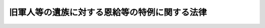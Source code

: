 .. _S31HO177:

==============================================
旧軍人等の遺族に対する恩給等の特例に関する法律
==============================================

.. raw:: html
    
    
    <b>旧軍人等の遺族に対する恩給等の特例に関する法律<br>
    （昭和三十一年十二月二十日法律第百七十七号）</b><br><br><div align="right">最終改正：平成一九年三月三一日法律第一三号</div><br><p>
    </p><div class="arttitle"><a name="1000000000000000000000000000000000000000000000000100000000000000000000000000000">（この法律の趣旨）</a>
    </div><div class="item"><b>第一条</b>
    <a name="1000000000000000000000000000000000000000000000000100000000001000000000000000000"></a>
    　本邦等において負傷し、又は疾病にかかり、これにより死亡した旧軍人又は旧準軍人の遺族に対する扶助料及び遺族年金については、この法律の定める特例によるほか、<a href="/cgi-bin/idxrefer.cgi?H_FILE=%91%e5%88%ea%93%f1%96%40%8e%6c%94%aa&amp;REF_NAME=%89%b6%8b%8b%96%40&amp;ANCHOR_F=&amp;ANCHOR_T=" target="inyo">恩給法</a>
    （大正十二年法律第四十八号）及び<a href="/cgi-bin/idxrefer.cgi?H_FILE=%8f%ba%93%f1%8e%b5%96%40%88%ea%93%f1%8e%b5&amp;REF_NAME=%90%ed%8f%9d%95%61%8e%d2%90%ed%96%76%8e%d2%88%e2%91%b0%93%99%89%87%8c%ec%96%40&amp;ANCHOR_F=&amp;ANCHOR_T=" target="inyo">戦傷病者戦没者遺族等援護法</a>
    （昭和二十七年法律第百二十七号）の定めるところによる。
    </div>
    
    <p>
    </p><div class="arttitle"><a name="1000000000000000000000000000000000000000000000000200000000000000000000000000000">（遺族年金の支給の特例等）</a>
    </div><div class="item"><b>第二条</b>
    <a name="1000000000000000000000000000000000000000000000000200000000001000000000000000000"></a>
    　<a href="/cgi-bin/idxrefer.cgi?H_FILE=%91%e5%88%ea%93%f1%96%40%8e%6c%94%aa&amp;REF_NAME=%89%b6%8b%8b%96%40&amp;ANCHOR_F=&amp;ANCHOR_T=" target="inyo">恩給法</a>
    の一部を改正する法律（昭和二十一年法律第三十一号）による改正前の<a href="/cgi-bin/idxrefer.cgi?H_FILE=%91%e5%88%ea%93%f1%96%40%8e%6c%94%aa&amp;REF_NAME=%89%b6%8b%8b%96%40&amp;ANCHOR_F=&amp;ANCHOR_T=" target="inyo">恩給法</a>
    （以下「改正前の恩給法」という。）<a href="/cgi-bin/idxrefer.cgi?H_FILE=%91%e5%88%ea%93%f1%96%40%8e%6c%94%aa&amp;REF_NAME=%91%e6%93%f1%8f%5c%88%ea%8f%f0&amp;ANCHOR_F=1000000000000000000000000000000000000000000000002100000000000000000000000000000&amp;ANCHOR_T=1000000000000000000000000000000000000000000000002100000000000000000000000000000#1000000000000000000000000000000000000000000000002100000000000000000000000000000" target="inyo">第二十一条</a>
    に規定する軍人又は準軍人（以下「旧軍人等」という。）の死亡につき<a href="/cgi-bin/idxrefer.cgi?H_FILE=%8f%ba%93%f1%8e%b5%96%40%88%ea%93%f1%8e%b5&amp;REF_NAME=%90%ed%8f%9d%95%61%8e%d2%90%ed%96%76%8e%d2%88%e2%91%b0%93%99%89%87%8c%ec%96%40&amp;ANCHOR_F=&amp;ANCHOR_T=" target="inyo">戦傷病者戦没者遺族等援護法</a>
    （以下「援護法」という。）<a href="/cgi-bin/idxrefer.cgi?H_FILE=%8f%ba%93%f1%8e%b5%96%40%88%ea%93%f1%8e%b5&amp;REF_NAME=%91%e6%8e%4f%8f%5c%8e%6c%8f%f0%91%e6%93%f1%8d%80&amp;ANCHOR_F=1000000000000000000000000000000000000000000000003400000000002000000000000000000&amp;ANCHOR_T=1000000000000000000000000000000000000000000000003400000000002000000000000000000#1000000000000000000000000000000000000000000000003400000000002000000000000000000" target="inyo">第三十四条第二項</a>
    の規定の適用により<a href="/cgi-bin/idxrefer.cgi?H_FILE=%8f%ba%93%f1%8e%b5%96%40%88%ea%93%f1%8e%b5&amp;REF_NAME=%93%af%8f%f0%91%e6%88%ea%8d%80&amp;ANCHOR_F=1000000000000000000000000000000000000000000000003400000000001000000000000000000&amp;ANCHOR_T=1000000000000000000000000000000000000000000000003400000000001000000000000000000#1000000000000000000000000000000000000000000000003400000000001000000000000000000" target="inyo">同条第一項</a>
    の規定による弔慰金の支給を受けた者（この法律の施行前に支給を受けた者を含む。）がある場合において、当該旧軍人等が、昭和十六年十二月八日から昭和二十年十一月三十日（昭和二十年九月二日以後引き続き海外にあつて復員した者については、その復員の日）までの間に本邦その他政令で定める地域（<a href="/cgi-bin/idxrefer.cgi?H_FILE=%8f%ba%93%f1%8e%b5%96%40%88%ea%93%f1%8e%b5&amp;REF_NAME=%89%87%8c%ec%96%40%91%e6%8e%6c%8f%f0%91%e6%93%f1%8d%80&amp;ANCHOR_F=1000000000000000000000000000000000000000000000000400000000002000000000000000000&amp;ANCHOR_T=1000000000000000000000000000000000000000000000000400000000002000000000000000000#1000000000000000000000000000000000000000000000000400000000002000000000000000000" target="inyo">援護法第四条第二項</a>
    に規定する戦地の区域（当該区域が戦地であつた期間に限る。）を除く。）における在職期間（<a href="/cgi-bin/idxrefer.cgi?H_FILE=%8f%ba%93%f1%8e%b5%96%40%88%ea%93%f1%8e%b5&amp;REF_NAME=%90%ed%8f%9d%95%61%8e%d2%90%ed%96%76%8e%d2%88%e2%91%b0%93%99%89%87%8c%ec%96%40&amp;ANCHOR_F=&amp;ANCHOR_T=" target="inyo">戦傷病者戦没者遺族等援護法</a>
    等の一部を改正する法律（昭和四十四年法律第六十一号）による改正前の<a href="/cgi-bin/idxrefer.cgi?H_FILE=%8f%ba%93%f1%8e%b5%96%40%88%ea%93%f1%8e%b5&amp;REF_NAME=%89%87%8c%ec%96%40%91%e6%8e%4f%8f%5c%8e%6c%8f%f0%91%e6%93%f1%8d%80&amp;ANCHOR_F=1000000000000000000000000000000000000000000000003400000000002000000000000000000&amp;ANCHOR_T=1000000000000000000000000000000000000000000000003400000000002000000000000000000#1000000000000000000000000000000000000000000000003400000000002000000000000000000" target="inyo">援護法第三十四条第二項</a>
    ただし書に規定する在職期間をいう。以下同じ。）内においてその職務に関連して負傷し、又は疾病にかかり（昭和二十年九月二日以後引き続き海外にあつて復員するまでの間に負傷し、又は疾病にかかり、厚生労働大臣が在職期間内の職務に関連して負傷し、又は疾病にかかつたと同視することを相当と認める場合を含む。）、その在職期間内又は在職期間経過後に、これにより死亡したものであるときは、<a href="/cgi-bin/idxrefer.cgi?H_FILE=%8f%ba%93%f1%8e%b5%96%40%88%ea%93%f1%8e%b5&amp;REF_NAME=%89%87%8c%ec%96%40%91%e6%93%f1%8f%5c%8e%4f%8f%f0%91%e6%88%ea%8d%80&amp;ANCHOR_F=1000000000000000000000000000000000000000000000002300000000001000000000000000000&amp;ANCHOR_T=1000000000000000000000000000000000000000000000002300000000001000000000000000000#1000000000000000000000000000000000000000000000002300000000001000000000000000000" target="inyo">援護法第二十三条第一項</a>
    の規定の適用については、当該旧軍人等の遺族は、<a href="/cgi-bin/idxrefer.cgi?H_FILE=%8f%ba%93%f1%8e%b5%96%40%88%ea%93%f1%8e%b5&amp;REF_NAME=%93%af%8d%80%91%e6%88%ea%8d%86&amp;ANCHOR_F=1000000000000000000000000000000000000000000000002300000000001000000001000000000&amp;ANCHOR_T=1000000000000000000000000000000000000000000000002300000000001000000001000000000#1000000000000000000000000000000000000000000000002300000000001000000001000000000" target="inyo">同項第一号</a>
    に掲げる遺族とみなし、<a href="/cgi-bin/idxrefer.cgi?H_FILE=%8f%ba%93%f1%8e%b5%96%40%88%ea%93%f1%8e%b5&amp;REF_NAME=%89%87%8c%ec%96%40%91%e6%8e%4f%8f%5c%8e%6c%8f%f0%91%e6%88%ea%8d%80&amp;ANCHOR_F=1000000000000000000000000000000000000000000000003400000000001000000000000000000&amp;ANCHOR_T=1000000000000000000000000000000000000000000000003400000000001000000000000000000#1000000000000000000000000000000000000000000000003400000000001000000000000000000" target="inyo">援護法第三十四条第一項</a>
    の規定の適用については、当該弔慰金は、<a href="/cgi-bin/idxrefer.cgi?H_FILE=%8f%ba%93%f1%8e%b5%96%40%88%ea%93%f1%8e%b5&amp;REF_NAME=%93%af%8f%f0%91%e6%93%f1%8d%80&amp;ANCHOR_F=1000000000000000000000000000000000000000000000003400000000002000000000000000000&amp;ANCHOR_T=1000000000000000000000000000000000000000000000003400000000002000000000000000000#1000000000000000000000000000000000000000000000003400000000002000000000000000000" target="inyo">同条第二項</a>
    の規定の適用によらないで支給を受けたものとみなす。
    </div>
    <div class="item"><b><a name="1000000000000000000000000000000000000000000000000200000000002000000000000000000">２</a>
    </b>
    　旧<a href="/cgi-bin/idxrefer.cgi?H_FILE=%91%e5%88%ea%93%f1%96%40%8e%6c%94%aa&amp;REF_NAME=%89%b6%8b%8b%96%40&amp;ANCHOR_F=&amp;ANCHOR_T=" target="inyo">恩給法</a>
    の特例に関する件（昭和二十一年勅令第六十八号）の施行前に、旧軍人等の死亡につき<a href="/cgi-bin/idxrefer.cgi?H_FILE=%91%e5%88%ea%93%f1%96%40%8e%6c%94%aa&amp;REF_NAME=%89%fc%90%b3%91%4f%82%cc%89%b6%8b%8b%96%40&amp;ANCHOR_F=&amp;ANCHOR_T=" target="inyo">改正前の恩給法</a>
    の規定による扶助料を受ける権利についての裁定（<a href="/cgi-bin/idxrefer.cgi?H_FILE=%91%e5%88%ea%93%f1%96%40%8e%6c%94%aa&amp;REF_NAME=%89%fc%90%b3%91%4f%82%cc%89%b6%8b%8b%96%40%91%e6%8e%b5%8f%5c%8c%dc%8f%f0%91%e6%88%ea%8d%80%91%e6%93%f1%8d%86&amp;ANCHOR_F=1000000000000000000000000000000000000000000000007500000000001000000002000000000&amp;ANCHOR_T=1000000000000000000000000000000000000000000000007500000000001000000002000000000#1000000000000000000000000000000000000000000000007500000000001000000002000000000" target="inyo">改正前の恩給法第七十五条第一項第二号</a>
    又は<a href="/cgi-bin/idxrefer.cgi?H_FILE=%91%e5%88%ea%93%f1%96%40%8e%6c%94%aa&amp;REF_NAME=%91%e6%8e%4f%8d%86&amp;ANCHOR_F=1000000000000000000000000000000000000000000000007500000000001000000003000000000&amp;ANCHOR_T=1000000000000000000000000000000000000000000000007500000000001000000003000000000#1000000000000000000000000000000000000000000000007500000000001000000003000000000" target="inyo">第三号</a>
    に掲げる額の扶助料を給する裁定を除く。）がなされた場合にあつては、<a href="/cgi-bin/idxrefer.cgi?H_FILE=%8f%ba%93%f1%8e%b5%96%40%88%ea%93%f1%8e%b5&amp;REF_NAME=%89%87%8c%ec%96%40%91%e6%8e%6c%8f%f0%91%e6%88%ea%8d%80&amp;ANCHOR_F=1000000000000000000000000000000000000000000000000400000000001000000000000000000&amp;ANCHOR_T=1000000000000000000000000000000000000000000000000400000000001000000000000000000#1000000000000000000000000000000000000000000000000400000000001000000000000000000" target="inyo">援護法第四条第一項</a>
    に規定する審議会等の議決を経た場合に限り、前項の規定を適用する。
    </div>
    <div class="item"><b><a name="1000000000000000000000000000000000000000000000000200000000003000000000000000000">３</a>
    </b>
    　旧軍人等の遺族で前二項の規定の適用により<a href="/cgi-bin/idxrefer.cgi?H_FILE=%8f%ba%93%f1%8e%b5%96%40%88%ea%93%f1%8e%b5&amp;REF_NAME=%89%87%8c%ec%96%40%91%e6%93%f1%8f%5c%8e%4f%8f%f0%91%e6%88%ea%8d%80%91%e6%88%ea%8d%86&amp;ANCHOR_F=1000000000000000000000000000000000000000000000002300000000001000000001000000000&amp;ANCHOR_T=1000000000000000000000000000000000000000000000002300000000001000000001000000000#1000000000000000000000000000000000000000000000002300000000001000000001000000000" target="inyo">援護法第二十三条第一項第一号</a>
    に掲げる遺族とみなされるものに対し<a href="/cgi-bin/idxrefer.cgi?H_FILE=%8f%ba%93%f1%8e%b5%96%40%88%ea%93%f1%8e%b5&amp;REF_NAME=%93%af%8d%80&amp;ANCHOR_F=1000000000000000000000000000000000000000000000002300000000001000000000000000000&amp;ANCHOR_T=1000000000000000000000000000000000000000000000002300000000001000000000000000000#1000000000000000000000000000000000000000000000002300000000001000000000000000000" target="inyo">同項</a>
    の規定により遺族年金を支給する場合においては、当該遺族年金の額は、<a href="/cgi-bin/idxrefer.cgi?H_FILE=%8f%ba%93%f1%8e%b5%96%40%88%ea%93%f1%8e%b5&amp;REF_NAME=%93%af%96%40%91%e6%93%f1%8f%5c%8e%b5%8f%f0%91%e6%88%ea%8d%80&amp;ANCHOR_F=1000000000000000000000000000000000000000000000002700000000001000000000000000000&amp;ANCHOR_T=1000000000000000000000000000000000000000000000002700000000001000000000000000000#1000000000000000000000000000000000000000000000002700000000001000000000000000000" target="inyo">同法第二十七条第一項</a>
    の規定により読み替えて適用される<a href="/cgi-bin/idxrefer.cgi?H_FILE=%8f%ba%93%f1%8e%b5%96%40%88%ea%93%f1%8e%b5&amp;REF_NAME=%93%af%96%40%91%e6%93%f1%8f%5c%98%5a%8f%f0%91%e6%88%ea%8d%80&amp;ANCHOR_F=1000000000000000000000000000000000000000000000002600000000001000000000000000000&amp;ANCHOR_T=1000000000000000000000000000000000000000000000002600000000001000000000000000000#1000000000000000000000000000000000000000000000002600000000001000000000000000000" target="inyo">同法第二十六条第一項</a>
    に定める額とする。
    </div>
    <div class="item"><b><a name="1000000000000000000000000000000000000000000000000200000000004000000000000000000">４</a>
    </b>
    　前三項の規定に基く遺族年金に関する援護法の適用については、同法第二十五条第一項中「昭和二十七年四月一日」とあるのは「昭和二十八年四月一日」と、「昭和二十七年四月二日」とあるのは「昭和二十八年四月二日」と、第二十九条第二号中「昭和二十七年三月三十一日」とあるのは「昭和二十八年三月三十一日」と、第三十条第一項中「昭和二十七年四月」とあるのは「昭和三十二年一月」と、「昭和二十七年四月一日」とあるのは「昭和三十二年一月一日」とする。
    </div>
    
    <p>
    </p><div class="arttitle"><a name="1000000000000000000000000000000000000000000000000300000000000000000000000000000">（扶助料給与の特例）</a>
    </div><div class="item"><b>第三条</b>
    <a name="1000000000000000000000000000000000000000000000000300000000001000000000000000000"></a>
    　旧軍人等の死亡につき、<a href="/cgi-bin/idxrefer.cgi?H_FILE=%8f%ba%93%f1%8e%b5%96%40%88%ea%93%f1%8e%b5&amp;REF_NAME=%89%87%8c%ec%96%40%91%e6%8e%4f%8f%5c%8e%6c%8f%f0%91%e6%93%f1%8d%80&amp;ANCHOR_F=1000000000000000000000000000000000000000000000003400000000002000000000000000000&amp;ANCHOR_T=1000000000000000000000000000000000000000000000003400000000002000000000000000000#1000000000000000000000000000000000000000000000003400000000002000000000000000000" target="inyo">援護法第三十四条第二項</a>
    の規定の適用により<a href="/cgi-bin/idxrefer.cgi?H_FILE=%8f%ba%93%f1%8e%b5%96%40%88%ea%93%f1%8e%b5&amp;REF_NAME=%93%af%8f%f0%91%e6%88%ea%8d%80&amp;ANCHOR_F=1000000000000000000000000000000000000000000000003400000000001000000000000000000&amp;ANCHOR_T=1000000000000000000000000000000000000000000000003400000000001000000000000000000#1000000000000000000000000000000000000000000000003400000000001000000000000000000" target="inyo">同条第一項</a>
    の規定による弔慰金の支給を受けた者（この法律の施行前に支給を受けた者を含む。）がある場合において、前条の規定の適用により当該弔慰金が同法第三十四条第二項の規定の適用によらないで支給を受けたものとみなされるときは、<a href="/cgi-bin/idxrefer.cgi?H_FILE=%91%e5%88%ea%93%f1%96%40%8e%6c%94%aa&amp;REF_NAME=%89%b6%8b%8b%96%40&amp;ANCHOR_F=&amp;ANCHOR_T=" target="inyo">恩給法</a>
    の一部を改正する法律（昭和二十八年法律第百五十五号。以下「法律第百五十五号」という。）附則<a href="/cgi-bin/idxrefer.cgi?H_FILE=%91%e5%88%ea%93%f1%96%40%8e%6c%94%aa&amp;REF_NAME=%91%e6%8e%4f%8f%5c%8c%dc%8f%f0%82%cc%93%f1%91%e6%88%ea%8d%80&amp;ANCHOR_F=5000000000000000000000000000000000000000000000000000000000000000000000000000000&amp;ANCHOR_T=5000000000000000000000000000000000000000000000000000000000000000000000000000000#5000000000000000000000000000000000000000000000000000000000000000000000000000000" target="inyo">第三十五条の二第一項</a>
    の規定の適用についても、当該弔慰金は、<a href="/cgi-bin/idxrefer.cgi?H_FILE=%8f%ba%93%f1%8e%b5%96%40%88%ea%93%f1%8e%b5&amp;REF_NAME=%89%87%8c%ec%96%40%91%e6%8e%4f%8f%5c%8e%6c%8f%f0%91%e6%93%f1%8d%80&amp;ANCHOR_F=1000000000000000000000000000000000000000000000003400000000002000000000000000000&amp;ANCHOR_T=1000000000000000000000000000000000000000000000003400000000002000000000000000000#1000000000000000000000000000000000000000000000003400000000002000000000000000000" target="inyo">援護法第三十四条第二項</a>
    の規定の適用によらないで支給を受けたものとみなす。
    </div>
    <div class="item"><b><a name="1000000000000000000000000000000000000000000000000300000000002000000000000000000">２</a>
    </b>
    　前項の規定の適用により旧軍人等の遺族に対し法律第百五十五号附則の規定による扶助料を給する場合における当該扶助料の年額は、<a href="/cgi-bin/idxrefer.cgi?H_FILE=%91%e5%88%ea%93%f1%96%40%8e%6c%94%aa&amp;REF_NAME=%89%b6%8b%8b%96%40%91%e6%8e%b5%8f%5c%8c%dc%8f%f0%91%e6%88%ea%8d%80%91%e6%88%ea%8d%86&amp;ANCHOR_F=1000000000000000000000000000000000000000000000007500000000001000000001000000000&amp;ANCHOR_T=1000000000000000000000000000000000000000000000007500000000001000000001000000000#1000000000000000000000000000000000000000000000007500000000001000000001000000000" target="inyo">恩給法第七十五条第一項第一号</a>
    に規定する場合の扶助料の年額に相当する金額に退職当時の階級により定めた別表の率（その率が二あるときは、法律第百五十五号附則第十三条第二項に規定する扶助料については上段の率、その他の扶助料については下段の率）を乗じて得た金額の年額とする。ただし、その年額が百四十二万七百円に調整改定率（<a href="/cgi-bin/idxrefer.cgi?H_FILE=%91%e5%88%ea%93%f1%96%40%8e%6c%94%aa&amp;REF_NAME=%89%b6%8b%8b%96%40%91%e6%98%5a%8f%5c%8c%dc%8f%f0%91%e6%93%f1%8d%80&amp;ANCHOR_F=1000000000000000000000000000000000000000000000006500000000002000000000000000000&amp;ANCHOR_T=1000000000000000000000000000000000000000000000006500000000002000000000000000000#1000000000000000000000000000000000000000000000006500000000002000000000000000000" target="inyo">恩給法第六十五条第二項</a>
    に規定する調整改定率をいう。）を乗じて得た額（その額に五十円未満の端数があるときはこれを切り捨て、五十円以上百円未満の端数があるときはこれを百円に切り上げる。）未満であるときは、当該額とする。
    </div>
    <div class="item"><b><a name="1000000000000000000000000000000000000000000000000300000000003000000000000000000">３</a>
    </b>
    　第一項の規定の適用がある場合においては、法律第百五十五号附則第三十五条の二第一項中「死亡した者の遺族」とあるのは「死亡した者の遺族及び支給を受けた弔慰金が旧軍人等の遺族に対する恩給等の特例に関する法律（昭和三十一年法律第百七十七号）第二条第二項の規定の適用により同条第一項の規定により<a href="/cgi-bin/idxrefer.cgi?H_FILE=%8f%ba%93%f1%8e%b5%96%40%88%ea%93%f1%8e%b5&amp;REF_NAME=%90%ed%8f%9d%95%61%8e%d2%90%ed%96%76%8e%d2%88%e2%91%b0%93%99%89%87%8c%ec%96%40%91%e6%8e%4f%8f%5c%8e%6c%8f%f0%91%e6%93%f1%8d%80&amp;ANCHOR_F=1000000000000000000000000000000000000000000000003400000000002000000000000000000&amp;ANCHOR_T=1000000000000000000000000000000000000000000000003400000000002000000000000000000#1000000000000000000000000000000000000000000000003400000000002000000000000000000" target="inyo">戦傷病者戦没者遺族等援護法第三十四条第二項</a>
    の規定の適用によらないで支給を受けたものとみなされる場合の遺族」と、法律第百五十五号附則第三十五条の二第三項中「死亡したかどうかの認否」とあるのは「死亡したかどうかの認否及び当該旧軍人又は旧準軍人の死亡が旧軍人等の遺族に対する恩給等の特例に関する法律第二条第一項の規定に該当するものであるかどうかの認否」と読み替えるものとする。
    </div>
    
    <p>
    </p><div class="arttitle"><a name="1000000000000000000000000000000000000000000000000400000000000000000000000000000">（扶助料、遺族年金の支給の調整）</a>
    </div><div class="item"><b>第四条</b>
    <a name="1000000000000000000000000000000000000000000000000400000000001000000000000000000"></a>
    　旧軍人等の死亡につき、前条の規定の適用により法律第百五十五号附則の規定による扶助料を受ける権利若しくは資格を取得する遺族又は<a href="/cgi-bin/idxrefer.cgi?H_FILE=%8f%ba%93%f1%8e%b5%96%40%88%ea%93%f1%8e%b5&amp;REF_NAME=%89%87%8c%ec%96%40%91%e6%93%f1%8f%5c%8e%4f%8f%f0%91%e6%88%ea%8d%80%91%e6%93%f1%8d%86&amp;ANCHOR_F=1000000000000000000000000000000000000000000000002300000000001000000002000000000&amp;ANCHOR_T=1000000000000000000000000000000000000000000000002300000000001000000002000000000#1000000000000000000000000000000000000000000000002300000000001000000002000000000" target="inyo">援護法第二十三条第一項第二号</a>
    の規定に該当して<a href="/cgi-bin/idxrefer.cgi?H_FILE=%8f%ba%93%f1%8e%b5%96%40%88%ea%93%f1%8e%b5&amp;REF_NAME=%93%af%8d%80&amp;ANCHOR_F=1000000000000000000000000000000000000000000000002300000000001000000000000000000&amp;ANCHOR_T=1000000000000000000000000000000000000000000000002300000000001000000000000000000#1000000000000000000000000000000000000000000000002300000000001000000000000000000" target="inyo">同項</a>
    の規定による遺族年金を支給される遺族には、第二条の規定に基く遺族年金は支給しない。
    </div>
    
    
    <br><a name="5000000000000000000000000000000000000000000000000000000000000000000000000000000"></a>
    　　　<a name="5000000001000000000000000000000000000000000000000000000000000000000000000000000"><b>附　則</b></a>
    <br><p></p><div class="arttitle">（施行期日）</div>
    <div class="item"><b>１</b>
    　この法律は、昭和三十二年一月一日から施行する。
    </div>
    <div class="arttitle">（経過規定）</div>
    <div class="item"><b>２</b>
    　この法律の規定に基く扶助料は、昭和三十二年一月分から支給するものとする。
    </div>
    <div class="arttitle">（扶助料の年額の改定）</div>
    <div class="item"><b>３</b>
    　この法律の施行の際、現に旧軍人等の死亡につき恩給法第七十五条第一項第一号に規定する場合の扶助料を受ける者で、第三条の規定に基く扶助料を受けることとなるものについては、昭和三十二年一月分以降その扶助料の年額を第三条第二項の規定により計算して得た年額に改定するものとする。
    </div>
    <div class="arttitle">（遺族年金の支給時期の特例）</div>
    <div class="item"><b>４</b>
    　この法律の規定に基く遺族年金で昭和三十二年一月分から同年三月分までのものは、政令で定める同年四月以後の時期に支給する。
    </div>
    <div class="arttitle">（一時扶助料を受けた場合の扶助料の年額）</div>
    <div class="item"><b>５</b>
    　この法律の施行前に法律第百五十五号附則の規定により一時扶助料を受けた者がこの法律の規定に基く扶助料を給せられることとなる場合においては、当該扶助料の年額は、当該一時扶助料の金額の十五分の一に相当する金額を控除した金額とする。
    </div>
    
    <br>　　　<a name="5000000002000000000000000000000000000000000000000000000000000000000000000000000"><b>附　則　（昭和三三年五月一日法律第一二四号）　抄</b></a>
    <br><p>
    </p><div class="arttitle">（施行期日）</div>
    <div class="item"><b>第一条</b>
    　この法律中、次の各号に掲げる規定はそれぞれ当該各号に掲げる日から、その他の規定はこの法律の公布の日から施行する。
    <div class="number"><b>一</b>
    　第一条中恩給法第五十八条ノ四第一項、第五十八条ノ五、第六十五条及び別表第二号表の改正規定<br>　　　　第二条中恩給法の一部を改正する法律（昭和二十八年法律第百五十五号。以下「法律第百五十五号」という。）附則第十四条第三号、附則第十八条第二項、附則第二十二条第一項中附則別表第四に係る部分、同条第三項、附則第二十七条及び附則第三十一条並びに附則別表第一、第三及び第四の改正規定<br>　第四条、附則第四条から附則第九条まで、附則第十一条、附則第十三条、附則第十五条、附則第十六条、附則第十九条、附則第二十条及び附則別表第一から第五まで<br>　　　　　　　　　　　　　　　　　　　　昭和三十三年十月一日
    </div>
    </div>
    
    <p>
    </p><div class="item"><b>第十五条</b>
    　第四条の規定の施行の際現に旧軍人等の遺族に対する恩給等の特例に関する法律の規定により扶助料を受けている者については、昭和三十三年十月分以降、その年額を、改正後の同法第三条第二項の規定により計算して得た年額に改定する。この場合においては、附則第四条第三項、附則第八条及び附則第十三条第一項ただし書の規定を準用する。
    </div>
    
    <br>　　　<a name="5000000003000000000000000000000000000000000000000000000000000000000000000000000"><b>附　則　（昭和三六年六月一五日法律第一三四号）　抄</b></a>
    <br><p></p><div class="arttitle">（施行期日）</div>
    <div class="item"><b>１</b>
    　この法律は、昭和三十六年十月一日から施行する。
    </div>
    
    <br>　　　<a name="5000000004000000000000000000000000000000000000000000000000000000000000000000000"><b>附　則　（昭和三六年六月一六日法律第一三九号）　抄</b></a>
    <br><p>
    </p><div class="arttitle">（施行期日）</div>
    <div class="item"><b>第一条</b>
    　この法律は、昭和三十六年十月一日から施行する。
    </div>
    
    <p>
    </p><div class="arttitle">（改正後の旧軍人等の遺族に対する恩給等の特例に関する法律の規定に基づく扶助料又は遺族年金の給与）</div>
    <div class="item"><b>第九条</b>
    　改正後の旧軍人等の遺族に対する恩給等の特例に関する法律の規定に基づき給されることとなる扶助料又は遺族年金の給与は、昭和三十六年十月から始めるものとする。
    </div>
    
    <br>　　　<a name="5000000005000000000000000000000000000000000000000000000000000000000000000000000"><b>附　則　（昭和三七年五月一〇日法律第一一四号）　抄</b></a>
    <br><p>
    </p><div class="arttitle">（施行期日）</div>
    <div class="item"><b>第一条</b>
    　この法律は、昭和三十七年十月一日から施行する。
    </div>
    
    <p>
    </p><div class="arttitle">（旧軍人等の恩給の年額の改定）</div>
    <div class="item"><b>第八条</b>
    　旧軍人若しくは旧準軍人又はこれらの者の遺族として普通恩給又は扶助料を受ける者については、昭和三十七年十月分以降、その年額を、改正後の法律第百五十五号附則別表第一の仮定俸給年額を退職又は死亡当時の俸給年額とみなし、改正後の同法附則の規定によつて算出して得た年額に改定する。
    </div>
    <div class="item"><b>２</b>
    　附則第二条ただし書の規定は前項の規定による恩給年額の改定について、附則第三条の規定は前項の規定により年額を改定された恩給を受ける者について準用する。
    </div>
    
    <p>
    </p><div class="item"><b>第九条</b>
    　昭和三十七年九月三十日において現に旧軍人等の遺族に対する恩給等の特例に関する法律（昭和三十一年法律第百七十七号）の規定により扶助料を受けている者については、昭和三十七年十月分以降、その年額を、改正後の同法及び改正後の法律第百五十五号附則の規定によつて算出して得た年額に改定する。
    </div>
    <div class="item"><b>２</b>
    　附則第三条の規定は、前項の規定により年額を改定された扶助料を受ける者について準用する。
    </div>
    
    <br>　　　<a name="5000000006000000000000000000000000000000000000000000000000000000000000000000000"><b>附　則　（昭和三八年六月二七日法律第一一三号）　抄</b></a>
    <br><p>
    </p><div class="arttitle">（施行期日）</div>
    <div class="item"><b>第一条</b>
    　この法律は、昭和三十八年十月一日から施行する。
    </div>
    
    <p>
    </p><div class="arttitle">（改正後の旧軍人等の遺族に対する恩給等の特例に関する法律の規定に基づく扶助料又は遺族年金の給与）</div>
    <div class="item"><b>第五条</b>
    　改正後の旧軍人等の遺族に対する恩給等の特例に関する法律（以下「法律第百七十七号」という。）に基づき給されることとなる扶助料又は遺族年金の給与は、昭和三十八年十月から始めるものとする。
    </div>
    
    <p>
    </p><div class="arttitle">（扶助料の改定）</div>
    <div class="item"><b>第六条</b>
    　恩給法第七十五条第一項第一号に規定する場合の扶助料を受ける者で、改正後の法律第百七十七号第三条の規定に基づく扶助料を受けることとなるものについては、昭和三十八年十月分以降、その扶助料を同条第二項の規定により計算して得た年額の扶助料に改定する。
    </div>
    
    <br>　　　<a name="5000000007000000000000000000000000000000000000000000000000000000000000000000000"><b>附　則　（昭和三九年七月九日法律第一五九号）　抄</b></a>
    <br><p>
    </p><div class="arttitle">（施行期日）</div>
    <div class="item"><b>第一条</b>
    　この法律は、昭和三十九年十月一日から施行する。
    </div>
    
    <p>
    </p><div class="arttitle">（旧軍人等の遺族に対する恩給等の特例に関する法律の一部改正に伴う経過措置）</div>
    <div class="item"><b>第六条</b>
    　この法律による旧軍人等の遺族に対する恩給等の特例に関する法律（以下「法律第百七十七号」という。）第二条第一項の規定の改正により遺族年金を受ける権利を有するに至つた者に関し、この法律による改正後の法律第百七十七号を適用する場合においては、同法第二条第四項中「昭和三十二年一月」とあるのは、「昭和三十九年十月」とする。
    </div>
    <div class="item"><b>２</b>
    　この法律による改正後の法律第百七十七号に基づき給されることとなる扶助料の給与は、昭和三十九年十月から始めるものとする。
    </div>
    <div class="item"><b>３</b>
    　恩給法第七十五条第一項第一号に規定する場合の扶助料を受ける者で、この法律による改正後の法律第百七十七号第三条の規定に基づく扶助料を受けることとなるものについては、昭和三十九年十月分以降、その扶助料を同条第二項の規定により計算して得た年額の扶助料に改定する。
    </div>
    
    <br>　　　<a name="5000000008000000000000000000000000000000000000000000000000000000000000000000000"><b>附　則　（昭和四〇年五月二五日法律第八二号）　抄</b></a>
    <br><p>
    </p><div class="arttitle">（施行期日）</div>
    <div class="item"><b>第一条</b>
    　この法律は、昭和四十年十月一日から施行する。
    </div>
    
    <p>
    </p><div class="arttitle">（昭和三十五年三月三十一日以前に給与事由の生じた文官等の恩給年額の改定）</div>
    <div class="item"><b>第二条</b>
    　昭和三十五年三月三十一日以前に退職し、若しくは死亡した公務員（恩給法の一部を改正する法律（昭和二十八年法律第百五十五号。以下「法律第百五十五号」という。）附則第十条第一項に規定する旧軍人（以下「旧軍人」という。）を除く。以下附則第十条において同じ。）若しくは公務員に準ずる者（法律第百五十五号附則第十条第一項に規定する旧準軍人（以下「旧準軍人」という。）を除く。以下附則第十条において同じ。）又はこれらの者の遺族に給する普通恩給又は扶助料については、昭和四十年十月分（同年十月一日以降給与事由の生ずる者については、その給与事由の生じた月の翌月分）以降、その年額を、次の各号に掲げる年額に改定する。ただし、改定年額が従前の年額に達しない者については、この改定を行なわない。
    <div class="number"><b>一</b>
    　第二号及び第三号に掲げる普通恩給及び扶助料以外の普通恩給及び扶助料については、その年額の計算の基礎となつている俸給年額（恩給法等の一部を改正する法律（昭和三十七年法律第百十四号。以下「法律第百十四号」という。）附則第十一条の規定が適用されている普通恩給及び扶助料については、同条の規定が適用されていないとしたならば受けるべきであつた年額の計算の基礎となるべき俸給年額。以下この条において同じ。）にそれぞれ対応する附則別表第一の仮定俸給年額を退職又は死亡当時の俸給年額とみなし、改正後の恩給法及び法律第百五十五号附則の規定によつて算出して得た年額
    </div>
    <div class="number"><b>二</b>
    　法律第百十四号附則第二条第二号に掲げる普通恩給及び扶助料又は特別職の職員の給与に関する法律（昭和二十四年法律第二百五十二号）の規定による俸給を受けた者で昭和二十九年一月一日以後に退職し、若しくは死亡したもの若しくはその遺族に給する普通恩給及び扶助料については、その年額の計算の基礎となつている俸給年額にそれぞれ対応する附則別表第二の仮定俸給年額を退職又は死亡当時の俸給年額とみなし、改正後の恩給法及び法律第百五十五号附則の規定によつて算出して得た年額
    </div>
    <div class="number"><b>三</b>
    　法律第百十四号附則第二条第三号に掲げる普通恩給及び扶助料又は裁判官の報酬等に関する法律（昭和二十三年法律第七十五号）若しくは検察官の俸給等に関する法律（昭和二十三年法律第七十六号）の規定による俸給を受けた者で昭和二十九年一月一日以後に退職し、若しくは死亡したもの若しくはその遺族に給する普通恩給及び扶助料については、その年額の計算の基礎となつている俸給年額にそれぞれ対応する附則別表第三の仮定俸給年額を退職又は死亡当時の俸給年額とみなし、改正後の恩給法及び法律第百五十五号附則の規定によつて算出して得た年額
    </div>
    </div>
    
    <p>
    </p><div class="item"><b>第三条</b>
    　前条の規定により年額を改定された普通恩給（増加恩給又は傷病年金と併給される普通恩給を除く。）又は扶助料（妻又は子に給する扶助料を除く。）で、次の表の上欄に掲げる月分のものについては、当該月分に対応するそれぞれの月の前月の末日における当該普通恩給又は扶助料を受ける者の年齢（扶助料を受ける者が二人あり、かつ、その二人が扶助料を受けているときは、そのうちの年長者の年齢）が同表の下欄に掲げる年齢の区分のいずれかに属するときは、改定年額と改定前の年額との差額にそれぞれ当該年齢の区分の欄に定める割合を乗じて乗た額を停止する。<br><table border><tr valign="top"><td rowspan="2">
    月分</td>
    <td colspan="3">
    年齢の区分</td>
    </tr><tr valign="top"><td>
    六十歳未満</td>
    <td>
    六十歳以上六十五歳未満</td>
    <td>
    六十五歳以上七十歳未満</td>
    </tr><tr valign="top"><td>
    昭和四十年十月分から昭和四十一年六月分まで</td>
    <td>
    三十分の三十</td>
    <td>
    三十分の二十</td>
    <td>
    三十分の十五</td>
    </tr><tr valign="top"><td>
    昭和四十一年七月分から同年十二月分まで</td>
    <td>
    三十分の三十</td>
    <td>
    三十分の十五</td>
    <td>
    三十分の十五</td>
    </tr><tr valign="top"><td>
    昭和四十二年一月分から同年六月分まで</td>
    <td>
    三十分の三十</td>
    <td>
    三十分の十</td>
    <td>
    　</td>
    </tr></table><br></div>
    <div class="item"><b>２</b>
    　前条の規定により年額を改定された扶助料で、妻又は子に給する次の表の上欄に掲げる月分のものについては、当該月分に対応するそれぞれの月の前月の末日における当該扶助料を受ける者の年齢が同表の下欄に掲げる年齢の区分のいずれかに属するときは、改定年額と改定前の年額との差額にそれぞれ当該年齢の区分の欄に定める割合を乗じて得た額を停止する。<br><table border><tr valign="top"><td rowspan="2">
    月分</td>
    <td colspa>
    <div class="item"><b>２</b>
    　附則第三条の規定は、前項の規定により年額を改定された普通恩給及び扶助料について準用する。
    </div>
    
    <p>
    </p><div class="item"><b>第九条</b>
    　昭和四十年九月三十日において現に旧軍人等の遺族に対する恩給等の特例に関する法律の規定により扶助料を受けている者については、昭和四十年十月分以降、その年額を、改正後の同法及び改正後の法律第百五十五号附則の規定によつて算出して得た年額に改定する。
    </div>
    <div class="item"><b>２</b>
    　附則第三条の規定は、前項の規定により年額を改定された扶助料について準用する。
    </div>
    
    <br>　　　<a name="5000000009000000000000000000000000000000000000000000000000000000000000000000000"><b>附　則　（昭和四一年七月八日法律第一二一号）　抄</b></a>
    <br><p>
    </p><div class="arttitle">（施行期日）</div>
    <div class="item"><b>第一条</b>
    　この法律は、昭和四十一年十月一日から施行する。
    </div>
    
    <p>
    </p><div class="arttitle">（旧軍人等の遺族に対する恩給等の特例に関する法律の一部改正に伴う経過措置）</div>
    <div class="item"><b>第四条</b>
    　改正後の旧軍人等の遺族に対する恩給等の特例に関する法律（以下「法律第百七十七号」という。）に基づき給されることとなる扶助料又は遺族年金の給与は、昭和四十一年十月から始めるものとする。
    </div>
    <div class="item"><b>２</b>
    　恩給法第七十五条第一項第一号に規定する場合の扶助料を受ける者で、改正後の法律第百七十七号第三条の規定に基づく扶助料を受けることとなるものについては、昭和四十一年十月分以降、その扶助料を同条第二項の規定により計算して得た年額の扶助料に改定する。
    </div>
    
    <p>
    </p><div class="item"><b>第五条</b>
    　前条に規定する扶助料又は遺族年金を受ける者のうち、昭和三十八年三月三十一日以前に死亡した者の妻（遺族年金を受ける者については、婚姻の届出をしないが、死亡した者と事実上婚姻関係と同様の事情にあつた者を含む。）であつたことによりその扶助料又は遺族年金を受ける者は、戦没者等の妻に対する特別給付金支給法（昭和三十八年法律第六十一号）の適用については、同法第二条に規定する戦没者等の妻とみなす。
    </div>
    <div class="item"><b>２</b>
    　前項の規定により特別給付金を受ける権利を有するに至つた者に係る戦没者等の妻に対する特別給付金支給法第四条第二項に規定する国債の発行の日は、同法附則第二項の規定にかかわらず、昭和四十一年十一月一日とする。
    </div>
    
    <p>
    </p><div class="item"><b>第六条</b>
    　削除
    </div>
    
    <p>
    </p><div class="arttitle">（昭和二十三年六月三十日以前に給与事由の生じた恩給の年額の特例）</div>
    <div class="item"><b>第七条</b>
    　恩給法等の一部を改正する法律（昭和四十年法律第八十二号。以下「法律第八十二号」という。）附則第二条に規定する普通恩給又は扶助料（同条第二号及び第三号に規定する普通恩給及び扶助料を除く。）で昭和二十三年六月三十日以前に退職し、又は死亡した公務員に係るもののうち、その基礎在職年に算入されている実在職年の年数が普通恩給についての最短恩給年限以上であるものについては、昭和四十一年十月分以降、その年額を、その年額計算の基礎となつている俸給年額にそれぞれ対応する附則別表の仮定俸給年額（恩給法第二十条及び恩給法の一部を改正する法律（昭和二十六年法律第八十七号）による改正前の恩給法第二十四条に規定する公務員又はこれらの者の遺族に給する普通恩給又は扶助料については、同表の仮定俸給年額をこえない範囲内において政令で定める額）を退職又は死亡当時の俸給年額とみなし、恩給法の規定により算出して得た年額に改定する。ただし、改定年額が従前の年額に達しない者については、この改定を行なわない。
    </div>
    <div class="item"><b>２</b>
    　前項の規定は、恩給年額計算の基礎となつた俸給と都道府県（これに準ずるものを含む。）の退職年金に関する条例上の職員の俸給又は給料とが併給されていた者であつて、恩給年額計算の基礎となつた俸給の額が、これらの併給された俸給又は給料の合算額の二分の一以下であつたものについては適用しない。
    </div>
    <div class="item"><b>３</b>
    　改正後の法律第八十二号附則第三条の規定は、第一項の規定により年額を改定された普通恩給又は扶助料の年額について準用する。
    </div>
    
    <p>
    </p><div class="arttitle">（長期在職者等の恩給年額についての特例）</div>
    <div class="item"><b>第八条</b>
    　普通恩給又は扶助料で、次の表の上欄に区分に対応する同表の中欄に掲げる区分のいずれかに該当するものの昭和五十一年七月分以降の年額がそれぞれ同表の上欄及び中欄に掲げる区分に対応する同表の下欄に掲げる額に満たないときは、当該下欄に掲げる額をもつてその年額とする。<br><table border><tr valign="top"><td>
    普通恩給又は扶助料</td>
    <td>
    普通恩給又は扶助料の基礎在職年に算入されている実在職年の年数</td>
    <td>
    金額</td>
    </tr><tr valign="top"><td rowspan="3">
    六十五歳以上の者に給する普通恩給</td>
    <td>
    普通恩給についての最短恩給年限以上</td>
    <td>
    </td>
    </tr><tr valign="top"><td>
    九年以上普通恩給についての最短恩給年限未満</td>
    <td>
    </td>
    </tr><tr valign="top"><td>
    九年未満</td>
    <td>
    </td>
    </tr><tr valign="top"><td>
    六十五歳未満の者に給する普通恩給（増加恩給、傷病年金又は特例傷病恩給に併給される普通恩給を除く。）</td>
    <td>
    普通恩給についての最短恩給年限以上</td>
    <td>
    </td>
    </tr><tr valign="top"><td rowspan="2">
    六十五歳未満の者で増加恩給、傷病年金又は特例傷病恩給を受けるものに給する普通恩給</td>
    <td>
    九年以上</td>
    <td>
    </td>
    </tr><tr valign="top"><td>
    九年未満</td>
    <td>
    </td>
    </tr><tr valign="top"><td rowspan="3">
    六十五歳以上の者又は六十五歳未満の妻若しくは子に給する扶助料</td>
    <td>
    普通恩給についての最短恩給年限以上</td>
    <td>
    </td>
    </tr><tr valign="top"><td>
    九年以上普通恩給についての最短恩給年限未満</td>
    <td>
    </td>
    </tr><tr valign="top"><td>
    九年未満</td>
    <td>
    </td>
    </tr><tr valign="top"><td>
    六十五歳未満の者に給する扶助料（妻又は子に給する扶助料を除く。）</td>
    <td>
    普通恩給についての最短恩給年限以上</td>
    <td>
    </td>
    </tr></table><br></div>
    <div class="item"><b>２</b>
    　普通恩給を受ける権利を取得した者が再び公務員となつた場合における当該普通恩給又はこれに基づく扶助料に関する前項の規定の適用については、同項の表の実在職年の年数は、当該普通恩給又は扶助料の基礎在職年に算入されている実在職年に再び公務員となつた後の実在職年を加えた年数とする。
    </div>
    <div class="item"><b>３</b>
    　第一項の規定は、前条第二項に規定する者については適用しない。
    </div>
    <div class="item"><b>４</b>
    　昭和五十一年六月三十日以前に給与事由の生じた第一項に規定する普通恩給又は扶助料の同年同月分までの年額については、なお従前の例による。
    </div>
    
    <p>
    </p><div class="arttitle">（職権改定）</div>
    <div class="item"><b>第九条</b>
    　附則第七条第一項又は前条第一項の規定による恩給年額の改定は、同条第二項に係るものを除き、裁定庁が受給者の請求を待たずに行う。
    </div>
    
    <br><a name="5000000009000000000000000000000000000000000000000000000000000000000000000000001">附則別表　（附則第七条関係）</a>
    <br><br><table border><tr valign="top"><td>
    恩給年額の計算の基礎となつている俸給年額</td>
    <td>
    仮定俸給年額</td>
    </tr></table><br><br><br>　　　<a name="5000000010000000000000000000000000000000000000000000000000000000000000000000000"><b>附　則　（昭和四二年七月二七日法律第八三号）　抄</b></a>
    <br><p>
    </p><div class="arttitle">（施行期日）</div>
    <div class="item"><b>第一条</b>
    　この法律は、昭和四十二年十月一日から施行する。
    </div>
    
    <p>
    </p><div class="arttitle">（旧軍人等の遺族に対する恩給等の特例に関する法律の一部改正に伴う経過措置）</div>
    <div class="item"><b>第十一条</b>
    　改正後の旧軍人等の遺族に対する恩給等の特例に関する法律（以下「改正後の法律第百七十七号」という。）に基づき給されることとなる扶助料又は遺族年金の給与は、昭和四十二年十月から始めるものとする。
    </div>
    <div class="item"><b>２</b>
    　恩給法第七十五条第一項第一号に規定する場合の扶助料を受ける者で、改正後の法律第百七十七号第三条の規定に基づく扶助料を受けることとなるものについては、昭和四十二年十月分以降、その扶助料を同条第二項の規定により計算して得た年額の扶助料に改定する。
    </div>
    
    <p>
    </p><div class="item"><b>第十一条の二</b>
    　昭和三十八年三月三十一日以前に死亡した者の妻（婚姻の届出をしていないが、死亡した者と事実上婚姻関係と同様の事情にあつた者を含む。）として前条に規定する扶助料又は遺族年金を受ける者は、戦没者等の妻に対する特別給付金支給法（昭和三十八年法律第六十一号）の適用については、同法第二条に規定する戦没者等の妻とみなす。
    </div>
    <div class="item"><b>２</b>
    　前項の規定により特別給付金を受ける権利を有するに至つた者に交付する戦没者等の妻に対する特別給付金支給法第四条第二項に規定する国債の発行の日は、同法附則第二項の規定にかかわらず、昭和四十五年十一月一日とする。
    </div>
    
    <p>
    </p><div class="item"><b>第十二条</b>
    　昭和四十二年四月一日前に死亡した者の父母又は祖父母として附則第十一条に規定する扶助料を受ける者（当該扶助料を受ける資格を有する者を含む。）又は同条に規定する遺族年金を受ける者（戦傷病者戦没者遺族等援護法（昭和二十七年法律第百二十七号）第二十五条第一項第三号又は第五号に規定する条件に該当しているとするならば当該遺族年金を受けるべき者を含む。）は、戦没者の父母等に対する特別給付金支給法（昭和四十二年法律第五十七号）第二条第一項の規定の適用については、それぞれ、同日において同項第二号又は第三号に掲げる給付を受ける権利を有する者とみなす。
    </div>
    
    <br>　　　<a name="5000000011000000000000000000000000000000000000000000000000000000000000000000000"><b>附　則　（昭和四四年七月一五日法律第六一号）　抄</b></a>
    <br><p>
    </p><div class="arttitle">（施行期日等）</div>
    <div class="item"><b>第一条</b>
    　この法律は、昭和四十四年十月一日から施行する。
    </div>
    
    <br>　　　<a name="5000000012000000000000000000000000000000000000000000000000000000000000000000000"><b>附　則　（昭和四四年一二月一六日法律第九一号）　抄</b></a>
    <br><p>
    </p><div class="arttitle">（施行期日等）</div>
    <div class="item"><b>第一条</b>
    　この法律は、公布の日から施行する。
    </div>
    <div class="item"><b>２</b>
    　第一条から第六条までの規定による改正後の恩給法、恩給法の一部を改正する法律、元南西諸島官公署職員等の身分、恩給等の特別措置に関する法律、旧軍人等の遺族に対する恩給等の特例に関する法律、恩給法等の一部を改正する法律及び国民年金法の規定並びに附則第十二条第一項、第十三条第二項、第十四条第一項、第十九条及び第二十二条の規定は、昭和四十四年十月一日から適用する。
    </div>
    
    <p>
    </p><div class="arttitle">（旧軍人等の遺族に対する恩給等の特例に関する法律の一部改正に伴う経過措置）</div>
    <div class="item"><b>第十六条</b>
    　改正後の旧軍人等の遺族に対する恩給等の特例に関する法律（以下「改正後の法律第百七十七号」という。）に基づき新たに給されることとなる扶助料又は遺族年金で、昭和四十四年九月三十日以前に死亡した同法第二条第一項に規定する旧軍人等に係るものの給与は、昭和四十四年十月から始めるものとする。
    </div>
    <div class="item"><b>２</b>
    　昭和四十四年九月三十日において現に改正前の恩給法第七十五条第一項第一号に規定する場合の扶助料を受ける者で、改正後の法律第百七十七号第三条の規定に基づく扶助料を受けることとなるものについては、昭和四十四年十月分以降、その扶助料を、同条第二項の規定により計算して得た年額の扶助料に改定する。
    </div>
    
    <p>
    </p><div class="item"><b>第十六条の二</b>
    　昭和三十八年三月三十一日以前に死亡した者の妻（婚姻の届出をしていないが、死亡した者と事実上婚姻関係と同様の事情にあつた者を含む。）として前条に規定する扶助料又は遺族年金を受ける者は、戦没者等の妻に対する特別給付金支給法（昭和三十八年法律第六十一号）の適用については、同法第二条に規定する戦没者等の妻とみなす。
    </div>
    <div class="item"><b>２</b>
    　前項の規定により特別給付金を受ける権利を有するに至つた者に交付する戦没者等の妻に対する特別給付金支給法第四条第二項に規定する国債の発行の日は、同法附則第二項の規定にかかわらず、昭和四十五年十一月一日とする。
    </div>
    
    <p>
    </p><div class="item"><b>第十六条の三</b>
    　昭和四十二年三月三十一日以前に死亡した者の父母又は祖父母として附則第十六条に規定する扶助料を受ける者（当該扶助料を受ける資格を有する者を含む。）又は同条に規定する遺族年金を受ける者（戦傷病者戦没者遺族等援護法（昭和二十七年法律第百二十七号）第二十五条第一項第三号又は第五号に規定する条件に該当しているとするならば当該遺族年金を受けるべき者を含む。）は、戦没者の父母等に対する特別給付金支給法（昭和四十二年法律第五十七号）の適用については、同法第二条第一項に規定する遺族年金受給権者たる父母等とみなす。
    </div>
    <div class="item"><b>２</b>
    　前項の規定により特別給付金を受ける権利を有することとなるべき者に関し、戦没者の父母等に対する特別給付金支給法を適用する場合においては、同法第二条第一項中「昭和四十二年三月三十一日」とあり、及び同法第二条の二中「昭和四十四年九月三十日」とあるのは、それぞれ「昭和四十五年九月三十日」とする。
    </div>
    <div class="item"><b>３</b>
    　前項に規定する者に交付する戦没者の父母等に対する特別給付金支給法第五条第二項に規定する国債の発行の日は、同法附則第二項の規定にかかわらず、昭和四十五年十月一日とする。
    </div>
    
    <p>
    </p><div class="arttitle">（改定年額の一部停止）</div>
    <div class="item"><b>第十七条</b>
    　附則第二条、第三条、第十一条、第十二条第二項、第十四条第三項及び第十六条第二項並びに改正後の恩給法等の一部を改正する法律（昭和四十一年法律第百二十一号）附則第八条の規定により年額を改定された普通恩給（増加恩給又は傷病年金と併給される普通恩給を除く。以下この条において同じ。）又は扶助料（妻又は子に給する扶助料を除く。以下同じ。）を受ける者の昭和四十四年十二月分までの普通恩給又は扶助料については、その者の年齢（扶助料を受ける者が二人あり、かつ、その二人が扶助料を受けているときは、そのうちの年長者の年齢。以下同じ。）が同年九月三十日において六十五歳以上である場合を除き、改定後の年額と改定前の年額との差額の三分の一を停止する。ただし、その者の年齢が、同年十月一日から同月三十一日までの間に六十五歳に達した場合においては同年十一月分及び十二月分、同年十一月一日から同月三十日までの間に六十五歳に達した場合においては同年十二月分については、この限りでない。
    </div>
    <div class="item"><b>２</b>
    　附則第十四条第二項又は第十六条第一項の規定により昭和四十四年十月から新たに給されることとなる普通恩給又は扶助料を受ける者の同年十二月分までの普通恩給又は扶助料については、その者の年齢が同年九月三十日において六十五歳以上である場合を除き、当該新たに給されることとなる普通恩給又は扶助料の年額と当該普通恩給又は扶助料が同年八月三十一日に給与事由が生じていたものとした場合の同年九月におけるその年額との差額の三分の一を停止する。この場合においては、前項ただし書の規定を準用する。
    </div>
    
    <p>
    </p><div class="arttitle">（職権改定）</div>
    <div class="item"><b>第十八条</b>
    　この法律の附則の規定による恩給年額の改定は、附則第三条、第九条、第十二条第二項、第十四条第三項及び第十六条第二項の規定によるのものを除き、裁定庁が受給者の請求を持たずに行なう。
    </div>
    
    <br>　　　<a name="5000000013000000000000000000000000000000000000000000000000000000000000000000000"><b>附　則　（昭和四五年四月二一日法律第二七号）　抄</b></a>
    <br><p>
    </p><div class="arttitle">（施行期日等）</div>
    <div class="item"><b>第一条</b>
    　この法律は、昭和四十五年十月一日から施行する。
    </div>
    
    <br>　　　<a name="5000000014000000000000000000000000000000000000000000000000000000000000000000000"><b>附　則　（昭和四五年五月二六日法律第九九号）　抄</b></a>
    <br><p>
    </p><div class="arttitle">（施行期日）</div>
    <div class="item"><b>第一条</b>
    　この法律は、昭和四十五年十月一日から施行する。
    </div>
    
    <p>
    </p><div class="arttitle">（旧軍人等の恩給年額等の改定）</div>
    <div class="item"><b>第八条</b>
    　昭和四十五年九月三十日において現に旧軍人若しくは旧準軍人又はこれらの者の遺族として普通恩給又は扶助料を受けている者については、同年十月分以降、その年額を、改正後の法律第百五十五号附則別表第一の仮定俸給年額（普通恩給又は扶助料でその基礎在職年に算入されている実在職年の年数が普通恩給についての最短恩給年限以上であるものについては、当該仮定俸給年額にそれぞれ対応する同法附則別表第六の下欄に掲げる金額）を退職又は死亡当時の俸給年額とみなし、同法附則の規定によつて算出して得た年額に改定する。
    </div>
    
    <p>
    </p><div class="item"><b>第九条</b>
    　昭和四十五年九月三十日において現に旧軍人等の遺族に対する恩給等の特例に関する法律の規定により扶助料を受けている者については、同年十月分以降、その年額を、改正後の同法及び改正後の法律第百五十五号附則の規定によつて算出して得た年額に改定する。
    </div>
    <div class="item"><b>２</b>
    　昭和四十五年九月三十日において現に旧軍人等の遺族に対する恩給等の特例に関する法律の規定により遺族年金を受けている者については、同年十月分以降、その年額を、改正後の同法の規定によつて算出して得た年額に改定する。
    </div>
    
    <br>　　　<a name="5000000015000000000000000000000000000000000000000000000000000000000000000000000"><b>附　則　（昭和四六年五月二九日法律第八一号）　抄</b></a>
    <br><p>
    </p><div class="arttitle">（施行期日）</div>
    <div class="item"><b>第一条</b>
    　この法律は、昭和四十六年十月一日から施行する。
    </div>
    
    <p>
    </p><div class="arttitle">（旧軍人等に対する特例傷病恩給）</div>
    <div class="item"><b>第十三条</b>
    　旧軍人又は旧準軍人が、昭和十六年十二月八日から昭和二十年十一月三十日（昭和二十年九月二日以後引き続き海外にあつて復員した者については、その復員の日）までの間に旧軍人等の遺族に対する恩給等の特例に関する法律（昭和三十一年法律第百七十七号）第二条第一項に規定する地域における同項に規定する在職期間内にその職務に関連して負傷し、又は疾病にかかつた場合（昭和二十年九月二日以後引き続き海外にあつて復員するまでの間に負傷し、又は疾病にかかり、裁定庁が在職期間内の職務に関連して負傷し、又は疾病にかかつたと同視することを相当と認めた場合を含む。）において、その者が当該負傷又は疾病により恩給法別表第一号表ノ二又は別表第一号表ノ三に規定する程度の不具廃疾又は傷病の状態にあるときは、その者に対し、その不具廃疾又は傷病の程度に応じて特例傷病恩給を年金たる恩給として給するものとする。ただし、退職後同法に規定する普通恩給を受ける権利を失うべき事由に該当した者に対しては、この限りでない。
    </div>
    <div class="item"><b>２</b>
    　前項の規定による特例傷病恩給の年額は、次の表のとおりとする。<br><table border><tr valign="top"><td>
    不具廃疾又は傷病の程度</td>
    <td>
    年額</td>
    </tr><tr valign="top"><td>
    特別項症</td>
    <td>
    第一項症の金額にその十分の七以内の金額を加えた金額</td>
    </tr><tr valign="top"><td>
    第一項症</td>
    <td>
    </td>
    </tr><tr valign="top"><td>
    第二項症</td>
    <td>
    </td>
    </tr><tr valign="top"><td>
    第三項症</td>
    <td>
    </td>
    </tr><tr valign="top"><td>
    第四項症</td>
    <td>
    </td>
    </tr><tr valign="top"><td>
    第五項症</td>
    <td>
    </td>
    </tr><tr valign="top"><td>
    第六項症</td>
    <td>
    </td>
    </tr><tr valign="top"><td>
    第一款症</td>
    <td>
    </td>
    </tr><tr valign="top"><td>
    第二款症</td>
    <td>
    </td>
    </tr><tr valign="top"><td>
    第三款症</td>
    <td>
    </td>
    </tr><tr valign="top"><td>
    第四款症</td>
    <td>
    </td>
    </tr><tr valign="top"><td>
    第五款症</td>
    <td>
    </td>
    </tr></table><br></div>
    <div class="item"><b>３</b>
    　第一項の規定により特例傷病恩給を受ける者に妻があるときは、十二万円を当該特例傷病恩給の年額に加給し、同項の規定により特別項症から第六項症まで又は第一款症の特例傷病恩給を受ける者に恩給法第六十五条第三項から第五項までに規定する扶養家族があるときは、そのうち二人までについては一人につき三万六千円（特例傷病恩給を受ける者に妻がいないときは、そのうち一人については七万八千円）、その他の扶養家族については一人につき一万二千円を当該特例傷病恩給の年額に加給する。
    </div>
    <div class="item"><b>４</b>
    　第一項の規定により特別項症から第二項症までの特例傷病恩給を受ける者（公務に起因する傷病により特別項症から第二項症までの増加恩給を受ける者を除く。）については、十八万円を当該特例傷病恩給の年額に加給する。
    </div>
    <div class="item"><b>５</b>
    　第一項の規定により特例傷病恩給を受ける者について、公務に起因する傷病と職務に関連する傷病とがある場合における第二項に規定する特例傷病恩給の年額は、同項の規定にかかわらず、公務に起因する傷病を職務に関連する傷病とみなし、これらを併合して算定した特例傷病恩給の年額とする。ただし、その者が増加恩給又は傷病年金を受ける者である場合には、その併合して算定した特例傷病恩給の年額に相当する金額から当該増加恩給又は傷病年金に係る公務に起因する傷病を職務に関連する傷病とみなした場合における特例傷病恩給の年額に相当する金額を控除した金額とする。
    </div>
    <div class="item"><b>６</b>
    　第一項の規定により給する特例傷病恩給については、同項から前項までに規定する場合を除く一部を改正する法律（昭和二十八年法律第百五十五号。以下「法律第百五十五号」という。）附則第二十七条の改正規定及び第四条の規定は、昭和四十八年一月一日から施行する。
    </div>
    
    <p>
    </p><div class="arttitle">（旧軍人等の恩給年額の改定）</div>
    <div class="item"><b>第十一条</b>
    　旧軍人若しくは旧準軍人又はこれらの者の遺族に給する普通恩給又は扶助料については、昭和四十七年十月分以降、その年額を、改正後の法律第百五十五号附則別表第一の仮定俸給年額（同法附則第十三条第二項に規定する普通恩給又は扶助料については、当該仮定俸給年額にそれぞれ対応する同法附則別表第六の下欄に掲げる金額）を退職又は死亡当時の俸給年額とみなし、同法附則（附則第二十七条ただし書を除く。）の規定及び改正前の旧軍人等の遺族に対する恩給等の特例に関する法律（以下「法律第百七十七号」という。）の規定によつて算出して得た年額に改定する。
    </div>
    <div class="item"><b>２</b>
    　旧軍人又は旧準軍人の遺族に給する恩給法第七十五条第一項第二号に規定する扶助料で、前項の規定による改定年額（同条第二項及び第三項の規定による加給の年額を除く。）が二十四万円未満であるものについては、昭和四十八年一月分以降、その年額を、改正後の法律第百五十五号附則の規定によつて算出して得た年額に改定する。
    </div>
    <div class="item"><b>３</b>
    　旧軍人又は旧準軍人の遺族に給する恩給法第七十五条第一項第三号に規定する扶助料又は法律第百七十七号第三条に規定する扶助料で、第一項の規定による改定年額（恩給法第七十五条第二項及び第三項の規定による加給の年額を除く。）が十八万円未満であるものについては、昭和四十八年一月分以降、その年額を、改正後の法律第百五十五号附則及び法律第百七十七号の規定によつて算出して得た年額に改定する。
    </div>
    
    <p>
    </p><div class="arttitle">（職権改定）</div>
    <div class="item"><b>第二十二条</b>
    　この法律の附則の規定による恩給年額の改定は、附則第三条、第十二条、第十三条、第十七条、第十九条及び前条の規定によるものを除き、裁定庁が受給者の請求を待たずに行なう。
    </div>
    
    <br>　　　<a name="5000000017000000000000000000000000000000000000000000000000000000000000000000000"><b>附　則　（昭和四八年七月二四日法律第六〇号）　抄</b></a>
    <br><p>
    </p><div class="arttitle">（施行期日）</div>
    <div class="item"><b>第一条</b>
    　この法律は、昭和四十八年十月一日から施行する。
    </div>
    
    <p>
    </p><div class="arttitle">（旧軍人等の恩給年額の改定）</div>
    <div class="item"><b>第十一条</b>
    　旧軍人若しくは旧準軍人又はこれらの者の遺族に給する普通恩給又は扶助料については、昭和四十八年十月分以降、その年額を、改正後の法律第百五十五号附則別表第一の仮定俸給年額（同法附則第十三条第二項に規定する普通恩給又は扶助料については、当該仮定俸給年額にそれぞれ対応する同法附則別表第六の下欄に掲げる金額）を退職又は死亡当時の俸給年額とみなし、同法附則及び改正後の旧軍人等の遺族に対する恩給等の特例に関する法律の規定によつて算出して得た年額に改定する。
    </div>
    
    <p>
    </p><div class="arttitle">（職権改定）</div>
    <div class="item"><b>第十四条</b>
    　この法律の附則の規定による恩給年額の改定は、附則第二条（改正後の法律第百五十五号附則第十八条第二項、第二十三条第六項及び第三十一条において準用する同法附則第十四条第二項に係る部分に限る。）、第十一条（改正後の法律第百五十五号附則第十四条第二項に係る部分に限る。）、第十二条第一項及び前条第二項の規定によるものを除き、裁定庁が受給者の請求を待たずに行なう。
    </div>
    
    <br>　　　<a name="5000000018000000000000000000000000000000000000000000000000000000000000000000000"><b>附　則　（昭和四九年六月二五日法律第九三号）　抄</b></a>
    <br><p>
    </p><div class="arttitle">（施行期日）</div>
    <div class="item"><b>第一条</b>
    　この法律は、昭和四十九年九月一日から施行する。
    </div>
    
    <p>
    </p><div class="arttitle">（旧軍人等の恩給年額の改定）</div>
    <div class="item"><b>第十条</b>
    　旧軍人若しくは旧準軍人又はこれらの者の遺族に給する普通恩給又は扶助料については、昭和四十九年九月分以降、その年額を、改正後の法律第百五十五号附則別表第一の仮定俸給年額（同法附則第十三条第二項に規定する普通恩給又は扶助料については、当該仮定俸給年額にそれぞれ対応する同法附則別表第六の下欄に掲げる金額）を退職又は死亡当時の俸給年額とみなし、同法附則及び改正後の旧軍人等の遺族に対する恩給等の特例に関する法律の規定によつて算出して得た年額に改定する。
    </div>
    
    <br>　　　<a name="5000000019000000000000000000000000000000000000000000000000000000000000000000000"><b>附　則　（昭和四九年六月二七日法律第一〇〇号）</b></a>
    <br><p>
    　この法律は、公布の日から施行する。
    
    
    <br>　　　<a name="5000000020000000000000000000000000000000000000000000000000000000000000000000000"><b>附　則　（昭和五〇年一一月七日法律第七〇号）　抄</b></a>
    <br></p><p>
    </p><div class="arttitle">（施行期日等）</div>
    <div class="item"><b>第一条</b>
    　この法律は、公布の日から施行する。
    </div>
    <div class="item"><b>２</b>
    　第一条から第六条までの規定による改正後の恩給法、恩給法の一部を改正する法律、旧軍人等の遺族に対する恩給等の特例に関する法律及び恩給法等の一部を改正する法律並びに附則第十四条第一項の規定は、昭和五十年八月一日から適用する。
    </div>
    
    <p>
    </p><div class="arttitle">（旧軍人等の恩給年額の改定）</div>
    <div class="item"><b>第十一条</b>
    　旧軍人若しくは旧準軍人又はこれらの者の遺族に給する普通恩給又は扶助料については、その年額を、昭和五十年八月分以降附則別表第九の仮定俸給年額（法律第百五十五号附則第十三条第二項に規定する普通恩給又は扶助料については、当該仮定俸給年額にそれぞれ対応する附則別表第十の下欄に掲げる金額）を退職又は死亡当時の俸給年額とみなし改正後の恩給法の規定によつて算出して得た年額（その額に、五十円未満の端数があるときはこれを切り捨て、五十円以上百円未満の端数があるときはこれを百円に切り上げる。）に、昭和五十一年一月分以降改正後の法律第百五十五号附則別表第一の仮定俸給年額（同法附則第十三条第二項に規定する普通恩給又は扶助料については、当該仮定俸給年額にそれぞれ対応する同法附則別表第六の下欄に掲げる金額）を退職又は死亡当時の俸給年額とみなし改正後の恩給法の規定によつて算出して得た年額（その額に、五十円未満の端数があるときはこれを切り捨て、五十円以上百円未満の端数があるときはこれを百円に切り上げる。）に、それぞれ改定する。
    </div>
    <div class="item"><b>２</b>
    　昭和五十年八月分から同年十二月分までの扶助料の年額に関する改正後の法律第百五十五号附則第二十七条ただし書及び旧軍人等の遺族に対する恩給等の特例に関する法律第三条第二項ただし書の規定の適用については、これらの規定中「五十万六千円」とあるのは「四十七万四千円」と、「三十七万九千五百円」とあるのは「三十五万五千五百円」とする。
    </div>
    
    <p>
    </p><div class="arttitle">（職権改定）</div>
    <div class="item"><b>第十三条</b>
    　この法律の附則の規定による恩給年額の改定は、附則第二条（改正後の法律第百五十五号附則第十八条第二項、第二十三条第六項及び第三十一条において準用する同法附則第十四条第二項に係る部分に限る。）、第十一条（改正後の法律第百五十五号附則第十四条第二項に係る部分に限る。）及び前条の規定によるものを除き、裁定庁が受給者の請求を待たずに行う。
    </div>
    
    <br><a name="5000000020000000000000000000000000000000000000000000000000000000000000000000002">附則別表第九　（附則第十一条関係）</a>
    <br><br><table border><tr valign="top"><td>
    階級</td>
    <td>
    仮定俸給年額</td>
    </tr><tr valign="top"><td>
    大将</td>
    <td>
    </td>
    </tr><tr valign="top"><td>
    中将</td>
    <td>
    </td>
    </tr><tr valign="top"><td>
    少将</td>
    <td>
    </td>
    </tr><tr valign="top"><td>
    大佐</td>
    <td>
    </td>
    </tr><tr valign="top"><td>
    中佐</td>
    <td>
    </td>
    </tr><tr valign="top"><td>
    少佐</td>
    <td>
    </td>
    </tr><tr valign="top"><td>
    大尉</td>
    <td>
    </td>
    </tr><tr valign="top"><td>
    中尉</td>
    <td>
    </td>
    </tr><tr valign="top"><td>
    少尉</td>
    <td>
    </td>
    </tr><tr valign="top"><td>
    准士官</td>
    <td>
    </td>
    </tr><tr valign="top"><td>
    曹長又は上等兵曹</td>
    <td>
    </td>
    </tr><tr valign="top"><td>
    軍曹又は一等兵曹</td>
    <td>
    </td>
    </tr><tr valign="top"><td>
    伍長又は二等兵曹</td>
    <td>
    </td>
    </tr><tr valign="top"><td>
    兵</td>
    <td>
    </td>
    </tr><tr valign="top"><td>
    備考　各階級は、これに相当するものを含む。</td>
    <td>
    </td>
    </tr></table><br><br><br><a name="5000000020000000000000000000000000000000000000000000000000000000000000000000003">附則別表第十　（附則第十一条関係）</a>
    <br><br><table border><tr valign="top"><td>
    仮定俸給年額</td>
    <td>
    金額</td>
    </tr></table><br><br><br>　　　<a name="5000000021000000000000000000000000000000000000000000000000000000000000000000000"><b>附　則　（昭和五一年五月一八日法律第二二号）　抄</b></a>
    <br><p>
    </p><div class="arttitle">（施行期日）</div>
    <div class="item"><b>第一条</b>
    　この法律は、昭和五十一年七月一日から施行する。
    </div>
    
    <br>　　　<a name="5000000022000000000000000000000000000000000000000000000000000000000000000000000"><b>附　則　（昭和五一年六月三日法律第五一号）　抄</b></a>
    <br><p>
    </p><div class="arttitle">（施行期日）</div>
    <div class="item"><b>第一条</b>
    　この法律は、昭和五十一年七月一日から施行する。
    </div>
    
    <br>　　　<a name="5000000023000000000000000000000000000000000000000000000000000000000000000000000"><b>附　則　（昭和五二年四月三〇日法律第二六号）　抄</b></a>
    <br><p>
    </p><div class="arttitle">（施行期日）</div>
    <div class="item"><b>第一条</b>
    　この法律は、公布の日から施行する。ただし、第二条中附則第十三条第二項、第十四条第三項、第十八条第二項、第二十三条第六項及び第三十一条の改正規定、附則第四十一条の二の次に一条を加える改正規定並びに附則別表第六の次に一表を加える改正規定、第六条中附則第十四条第二項及び第十五条（第二款症から第五款症までの特例傷病恩給を受けていた者に係る傷病者遺族特別年金に関する部分に限る。）の改正規定並びに附則第十五条から第十七条までの規定は、昭和五十二年八月一日から施行する。
    </div>
    
    <br>　　　<a name="5000000024000000000000000000000000000000000000000000000000000000000000000000000"><b>附　則　（昭和五三年五月一日法律第三七号）　抄</b></a>
    <br><p>
    </p><div class="arttitle">（施行期日等）</div>
    <div class="item"><b>第一条</b>
    　この法律は、公布の日から施行する。ただし、次の各号に掲げる規定は、当該各号に掲げる日から施行する。
    <div class="number"><b>一</b>
    　第一条中恩給法第六十五条第六項の改正規定、第二条中恩給法の一部を改正する法律（昭和二十八年法律第百五十五号。以下「法律第百五十五号」という。）附則第十三条第二項及び附則別表第七の改正規定、第五条中恩給法等の一部を改正する法律（昭和四十六年法律第八十一号。以下「法律第八十一号」という。）附則第十三条第四項の改正規定、第六条並びに第七条（恩給法等の一部を改正する法律（昭和五十一年法律第五十一号。以下「法律第五十一号」という。）附則第十五条第二項の改正規定を除く。）　昭和五十三年六月一日
    </div>
    <div class="number"><b>二</b>
    　第二条中法律第百五十五号附則第十四条第三項の改正規定及び同項を同条第四項とし、同条第二項の次に一項を加える改正規定並びに附則第十五条　昭和五十三年十月一日
    </div>
    </div>
    <div class="item"><b>２</b>
    　第一条の規定による改正後の恩給法第五十八条ノ四第一項、第六十五条第二項、第七十五条第二項及び別表第二号表から別表第五号表までの規定、第二条の規定による改正後の法律第百五十五号附則第二十二条の三、第二十七条ただし書、附則別表第一及び附則別表第四から附則別表第六までの規定、第三条の規定による改正後の旧軍人等の遺族に対する恩給等の特例に関する法律（以下「法律第百七十七号」という。）第三条第二項ただし書の規定、第四条の規定による改正後の恩給法等の一部を改正する法律（昭和四十一年法律第百二十一号。以下「法律第百二十一号」という。）附則第八条第一項及び第四項の規定、第五条の規定による改正後の法律第八十一号附則第十三条第二項及び第三項の規定並びに第七条の規定による改正後の法律第五十一号附則第十五条第二項の規定並びに附則第十七条及び第十八条の規定は、昭和五十三年四月一日から適用する。
    </div>
    
    <p>
    </p><div class="arttitle">（扶助料等に関する経過措置）</div>
    <div class="item"><b>第九条</b>
    　扶養遺族に係る年額の加給をされた扶助料については、昭和五十三年四月分以降、その加給の年額を、扶養遺族のうち二人までについては一人につき二万七千六百円、その他の扶養遺族については一人につき一万二千円として算出して得た年額に改定する。
    </div>
    
    <p>
    </p><div class="item"><b>第十条</b>
    　法律第五十一号附則第十四条第一項又は第二項の規定による年額の加算をされた扶助料については、昭和五十三年六月分以降、その加算の年額を、それぞれ改正後の法律第五十一号附則第十四条第一項又は第二項に規定する年額に改定する。
    </div>
    
    <p>
    </p><div class="arttitle">（旧軍人等の恩給年額の改定）</div>
    <div class="item"><b>第十三条</b>
    　旧軍人若しくは旧準軍人又はこれらの者の遺族に給する普通恩給又は扶助料については、昭和五十三年四月分以降、その年額を、改正後の法律第百五十五号附則別表第一の仮定俸給年額（法律第百五十五号附則第十三条第二項に規定する普通恩給又は扶助料については、当該仮定俸給年額にそれぞれ対応する改正後の法律第百五十五号附則別表第六（准士官以下の各階級に対応する仮定俸給年額の適用を受ける者で六十歳以上のものに係る普通恩給又は扶助料にあつては、附則別表第七）の下欄に掲げる金額）を退職又は死亡当時の俸給年額とみなし、改正後の恩給法の規定によつて算出して得た年額に改定する。
    </div>
    <div class="item"><b>２</b>
    　法律第百五十五号附則第十三条第二項に規定する普通恩給又は扶助料のうち、大尉以下の各階級に対応する仮定俸給年額の適用を受ける者で六十歳以上のものに係る普通恩給又は扶助料については、昭和五十三年六月分以降、その年額を、改正後の法律第百五十五号附則別表第一の仮定俸給年額にそれぞれ対応する改正後の法律第百五十五号附則別表第七の下欄に掲げる金額を退職又は死亡当時の俸給年額とみなし、改正後の恩給法の規定によつて算出して得た年額に改定する。
    </div>
    <div class="item"><b>３</b>
    　昭和五十三年四月分及び同年五月分の扶助料の年額に関する改正後の法律第百五十五号附則第二十七条ただし書及び法律第百七十七号第三条第二項ただし書の規定の適用については、これらの規定中「八十万四千円」とあるのは「七十四万六千円」と、「六十万三千円」とあるのは「五十五万九千五百円」とする。
    </div>
    
    <p>
    </p><div class="arttitle">（職権改定）</div>
    <div class="item"><b>第十六条</b>
    　この法律の附則の規定による恩給年額の改定は、裁定庁が受給者の請求を待たずに行う。
    </div>
    
    <p>
    </p><div class="arttitle">（恩給年額の改定の場合の端数計算）</div>
    <div class="item"><b>第十七条</b>
    　この法律の附則の規定により恩給年額を改定する場合において、当該規定により算出して得た恩給年額に、五十円未満の端数があるときはこれを切り捨て、五十円以上百円未満の端数があるときはこれを百円に切り上げた額をもつて改定後の恩給年額とする。
    </div>
    
    <br>　　　<a name="5000000025000000000000000000000000000000000000000000000000000000000000000000000"><b>附　則　（昭和五四年九月一四日法律第五四号）　抄</b></a>
    <br><p>
    </p><div class="arttitle">（施行期日等）</div>
    <div class="item"><b>第一条</b>
    　この法律は、公布の日から施行する。ただし、第二条中恩給法の一部を改正する法律（昭和二十八年法律第百五十五号。以下「法律第百五十五号」という。）附則第十三条第三項を同条第四項とし、同条第二項の次に一項を加える改正規定、附則第十四条第二項の改正規定、同条第三項を削る改正規定、同条第四項の改正規定及び同項を同条第三項とする改正規定、附則第二十七条の改正規定（金額を改める部分を除く。）、附則第四十四条の二の次に一条を加える改正規定、附則別表第三の改正規定及び附則に一表を加える改正規定並びに第三条中旧軍人等の遺族に対する恩給等の特例に関する法律（昭和三十一年法律第百七十七号。以下「法律第百七十七号」という。）第三条第二項の改正規定（金額を改める部分を除く。）及び別表の改正規定は、昭和五十四年十月一日から施行する。
    </div>
    <div class="item"><b>２</b>
    　次の各号に掲げる規定は、当該各号に掲げる日から適用する。
    <div class="number"><b>一</b>
    　第一条の規定による改正後の恩給法第五十八条ノ四第一項、第六十五条第二項、第七十五条第二項及び別表第二号表から別表第五号表までの規定、第二条の規定による改正後の法律第百五十五号附則第二十二条の三、第二十七条ただし書、附則別表第一及び附則別表第四から附則別表第六までの規定、第三条の規定による改正後の法律第百七十七号第三条第二項ただし書の規定、第四条の規定による改正後の恩給法等の一部を改正する法律（昭和四十一年法律第百二十一号。以下「法律第百二十一号」という。）附則第八条第一項及び第四項の規定、第五条の規定による改正後の恩給法等の一部を改正する法律（昭和四十六年法律第八十一号。以下「法律第八十一号」という。）附則第十三条第二項及び第三項の規定並びに第七条の規定による改正後の恩給法等の一部を改正する法律（昭和五十一年法律第五十一号。以下「法律第五十一号」という。）附則第十四条第二項ただし書及び第十五条第二項の規定並びに附則第十六条及び第十七条の規定　昭和五十四年四月一日
    </div>
    <div class="number"><b>二</b>
    　第一条の規定による改正後の恩給法第六十五条第六項の規定、第二条の規定による改正後の法律第百五十五号附則第十三条第二項の規定、第五条の規定による改正後の法律第八十一号附則第十三条第四項の規定、第六条の規定による改正後の恩給法等の一部を改正する法律（昭和四十九年法律第九十三号）附則第十三条第三項の規定並びに第七条の規定による改正後の法律第五十一号附則第十四条第一項及び第二項本文の規定　昭和五十四年六月一日
    </div>
    </div>
    
    <p>
    </p><div class="arttitle">（扶助料等に関する経過措置）</div>
    <div class="item"><b>第九条</b>
    　扶養遺族に係る年額の加給をされた扶助料については、昭和五十四年四月分以降、その加給の年額を、扶養遺族のうち二人までについては一人につき三万二千四百円、その他の扶養遺族については一人につき一万二千円として算出して得た年額に改定する。
    </div>
    
    <p>
    </p><div class="item"><b>第十条</b>
    　法律第五十一号附則第十四条第一項又は第二項の規定による年額の加算をされた扶助料については、昭和五十四年六月分以降、その加算の年額を、それぞれ改正後の法律第五十一号附則第十四条第一項又は第二項に規定する年額に改定する。
    </div>
    <div class="item"><b>２</b>
    　昭和五十四年四月分及び同年五月分の扶助料の年額に係る加算に関する改正後の法律第五十一号附則第十四条第二項ただし書の規定の適用については、同項ただし書中「九十九万円」とあるのは「八十八万四千円」と、「七十八万千円」とあるのは「六十七万五千円」とする。
    </div>
    
    <p>
    </p><div class="arttitle">（旧軍人等の恩給年額の改定）</div>
    <div class="item"><b>第十三条</b>
    　旧軍人若しくは旧準軍人又はこれらの者の遺族に給する普通恩給又は扶助料については、昭和五十四年四月分以降、その年額を、改正後の法律第百五十五号附則別表第一の仮定俸給年額（改正前の法律第百五十五号附則第十三条第二項に規定する普通恩給又は扶助料については、当該仮定俸給年額にそれぞれ対応する改正後の法律第百五十五号附則別表第六（大尉以下の各階級に対応する仮定俸給年額の適用を受ける者で六十歳以上のものに係る普通恩給又は扶助料にあつては、附則別表第七）の下欄に掲げる金額）を退職又は死亡当時の俸給年額とみなし、改正後の恩給法の規定によつて算出して得た年額に改定する。
    </div>
    <div class="item"><b>２</b>
    　改正前の法律第百五十五号附則第十三条第二項に規定する普通恩給又は扶助料のうち、六十歳以上の者に係る普通恩給又は扶助料については、昭和五十四年六月分以降、その年額を、改正後の法律第百五十五号附則別表第一の仮定俸給年額を退職又は死亡当時の俸給年額とみなし、改正後の恩給法の規定によつて算出して得た年額に改定する。
    </div>
    <div class="item"><b>３</b>
    　改正後の法律第百五十五号附則第十三条第三項に規定する普通恩給又は扶助料については、昭和五十四年十月分以降、その年額を、改正後の法律第百五十五号附則別表第一の仮定俸給年額にそれぞれ対応する改正後の法律第百五十五号附則別表第七の下欄に掲げる金額を退職又は死亡当時の俸給年額とみなし、改正後の恩給法の規定によつて算出して得た年額に改定する。
    </div>
    <div class="item"><b>４</b>
    　昭和五十四年四月分及び同年五月分の扶助料の年額に関する改正後の法律第百五十五号附則第二十七条ただし書及び法律第百七十七号第三条第二項ただし書の規定の適用については、これらの規定中「九十一万八千円」とあるのは「八十三万六千円」と、「七十万九千円」とあるのは「六十二万七千円」とする。
    </div>
    
    <p>
    </p><div class="arttitle">（職権改定）</div>
    <div class="item"><b>第十五条</b>
    　この法律の附則の規定による恩給年額の改定は、附則第十三条第三項及び前条の規定によるものを除き、裁定庁が受給者の請求を待たずに行う。
    </div>
    
    <p>
    </p><div class="arttitle">（恩給年額の改定の場合の端数計算）</div>
    <div class="item"><b>第十六条</b>
    　この法律の附則の規定により恩給年額を改定する場合において、当該規定により算出して得た恩給年額に、五十円未満の端数があるときはこれを切り捨て、五十円以上百円未満の端数があるときはこれを百円に切り上げた額をもつて改定後の恩給年額とする。
    </div>
    
    <br>　　　<a name="5000000026000000000000000000000000000000000000000000000000000000000000000000000"><b>附　則　（昭和五五年五月六日法律第三九号）　抄</b></a>
    <br><p>
    </p><div class="arttitle">（施行期日等）</div>
    <div class="item"><b>第一条</b>
    　この法律は、公布の日から施行する。ただし、次の各号に掲げる規定は、当該各号に掲げる日から施行する。
    <div class="number"><b>一</b>
    　第七条中恩給法等の一部を改正する法律（昭和五十一年法律第五十一号。以下「法律第五十一号」という。）附則第十四条第二項の改正規定　昭和五十五年六月一日
    </div>
    <div class="number"><b>二</b>
    　第七条中法律第五十一号附則第十四条第一項の改正規定　昭和五十五年八月一日
    </div>
    <div class="number"><b>三及び四</b>
    　略
    </div>
    <div class="number"><b>五</b>
    　第七条中法律第五十一号附則第十四条の次に一条を加える改正規定及び附則第十六条の改正規定並びに附則第十条の規定　厚生年金保険法等の一部を改正する法律（昭和五十五年法律第八十二号）第一条中厚生年金保険法（昭和二十九年法律第百十五号）第六十五条の次に一条を加える改正規定の施行の日
    </div>
    </div>
    <div class="item"><b>２</b>
    　第一条の規定による改正後の恩給法の規定、第三条の規定による改正後の法律第百五十五号附則第二十二条の三、第二十七条ただし書、附則別表第一及び附則別表第四から附則別表第七までの規定、第四条の規定による改正後の旧軍人等の遺族に対する恩給等の特例に関する法律（昭和三十一年法律第百七十七号。以下「法律第百七十七号」という。）の規定、第五条の規定による改正後の恩給法等の一部を改正する法律（昭和四十一年法律第百二十一号。以下「法律第百二十一号」という。）の規定、第六条の規定による改正後の恩給法等の一部を改正する法律（昭和四十六年法律第八十一号。以下「法律第八十一号」という。）の規定並びに第七条の規定による改正後の法律第五十一号附則第十五条第二項の規定並びに附則第十八条及び第十九条の規定は、昭和五十五年四月一日から適用する。
    </div>
    
    <p>
    </p><div class="arttitle">（扶助料等に関する経過措置）</div>
    <div class="item"><b>第九条</b>
    　扶養遺族に係る年額の加給をされた扶助料については、昭和五十五年四月分以降、その加給の年額を、扶養遺族のうち二人までについては一人につき三万六千円、その他の扶養遺族については一人につき一万二千円として算出して得た年額に改定する。
    </div>
    
    <p>
    </p><div class="item"><b>第十一条</b>
    　法律第五十一号附則第十四条第一項の規定による年額の加算をされた扶助料については、昭和五十五年八月分以降、その加算の年額を、改正後の法律第五十一号附則第十四条第一項に規定する年額に改定する。
    </div>
    <div class="item"><b>２</b>
    　法律第五十一号附則第十四条第二項の規定による年額の加算をされた扶助料については、昭和五十五年六月分以降、その加算の年額を、九万六千円に改定する。
    </div>
    <div class="item"><b>３</b>
    　昭和五十五年四月分及び同年五月分の扶助料の年額に係る加算に関する改正前の法律第五十一号附則第十四条第二項ただし書の規定の適用については、同項ただし書中「九十九万円」とあるのは「百二万五千円」と、「七十八万千円」とあるのは「八十万八千円」とする。
    </div>
    
    <p>
    </p><div class="arttitle">（旧軍人等の恩給年額の改定）</div>
    <div class="item"><b>第十三条</b>
    　旧軍人若しくは旧準軍人又はこれらの者の遺族に給する普通恩給又は扶助料については、昭和五十五年四月分以降、その年額を、改正後の法律第百五十五号附則別表第一の仮定俸給年額（法律第百五十五号附則第十三条第二項に規定する普通恩給又は扶助料については、当該仮定俸給年額にそれぞれ対応する改正後の法律第百五十五号附則別表第六の下欄に掲げる金額、法律第百五十五号附則第十三条第三項に規定する普通恩給又は扶助料については、当該仮定俸給年額にそれぞれ対応する改正後の法律第百五十五号附則別表第七の下欄に掲げる金額）を退職又は死亡当時の俸給年額とみなし、改正後の恩給法の規定によつて算出して得た年額に改定する。
    </div>
    <div class="item"><b>２</b>
    　昭和五十五年四月分及び同年五月分の扶助料の年額に関する改正後の法律第百五十五号附則第二十七条ただし書及び法律第百七十七号第三条第二項ただし書の規定の適用については、これらの規定中「百三万八千円」とあるのは「九十五万三千円」と、「八十万四千円」とあるのは「七十三万六千円」とする。
    </div>
    
    <p>
    </p><div class="arttitle">（法律第百五十五号附則第十四条の改正に伴う経過措置）</div>
    <div class="item"><b>第十六条</b>
    　普通恩給又は扶助料で、改正後の法律第百五十五号附則第十四条（改正後の法律第百五十五号附則第十八条第二項、第二十三条第六項及び第三十一条において準用する場合を含む。）の規定の適用に伴いその年額を改定すべきこととなるものの当該改定は、昭和五十五年十二月分から行う。
    </div>
    
    <p>
    </p><div class="arttitle">（職権改定）</div>
    <div class="item"><b>第十七条</b>
    　この法律の附則の規定による恩給年額の改定は、附則第十五条第三項の規定によるものを除き、裁定庁が受給者の請求を待たずに行う。
    </div>
    
    <p>
    </p><div class="arttitle">（恩給年額の改定の場合の端数計算）</div>
    <div class="item"><b>第十八条</b>
    　この法律の附則の規定により恩給年額を改定する場合において、当該規定により算出して得た恩給年額に、五十円未満の端数があるときはこれを切り捨て、五十円以上百円未満の端数があるときはこれを百円に切り上げた額をもつて改定後の恩給年額とする。
    </div>
    
    <br>　　　<a name="5000000027000000000000000000000000000000000000000000000000000000000000000000000"><b>附　則　（昭和五六年五月六日法律第三六号）　抄</b></a>
    <br><p>
    </p><div class="arttitle">（施行期日等）</div>
    <div class="item"><b>第一条</b>
    　この法律は、公布の日から施行する。ただし、次の各号に掲げる規定は、当該各号に掲げる日から施行する。
    <div class="number"><b>一</b>
    　第一条中恩給法第六十五条第六項の改正規定及び第五条中恩給法等の一部を改正する法律（昭和四十六年法律第八十一号。以下「法律第八十一号」という。）附則第十三条第四項の改正規定　昭和五十六年六月一日
    </div>
    <div class="number"><b>二</b>
    　略
    </div>
    <div class="number"><b>三</b>
    　第二条中恩給法の一部を改正する法律（昭和二十八年法律第百五十五号。以下「法律第百五十五号」という。）附則第十三条第四項を同条第五項とする改正規定、同条第三項の改正規定、同項を同条第四項とし、同条第二項の次に一項を加える改正規定、附則第二十七条の改正規定（金額を改める部分を除く。）、附則第四十一条の四の次に一条を加える改正規定、附則第四十四条の三第三項の改正規定、附則別表第六の次に一表を加える改正規定及び附則別表第七の次に一表を加える改正規定並びに第三条中旧軍人等の遺族に対する恩給等の特例に関する法律（昭和三十一年法律第百七十七号。以下「法律第百七十七号」という。）第三条第二項の改正規定（金額を改める部分を除く。）及び別表の改正規定　昭和五十六年十月一日
    </div>
    </div>
    <div class="item"><b>２</b>
    　第一条の規定による改正後の恩給法第六十五条第二項、第七十五条第二項及び別表第二号表から別表第五号表までの規定、第二条の規定による改正後の法律第百五十五号附則第二十二条の三、第二十七条ただし書、附則別表第一、附則別表第四から附則別表第六まで及び附則別表第七の規定、第三条の規定による改正後の法律第百七十七号第三条第二項ただし書の規定、第四条の規定による改正後の恩給法等の一部を改正する法律（昭和四十一年法律第百二十一号。以下「法律第百二十一号」という。）の規定、第五条の規定による改正後の法律第八十一号附則第十三条第二項及び第三項の規定並びに第六条の規定による改正後の恩給法等の一部を改正する法律（昭和五十一年法律第五十一号。以下「法律第五十一号」という。）の規定並びに附則第十五条の規定は、昭和五十六年四月一日から適用する。
    </div>
    
    <p>
    </p><div class="arttitle">（扶助料等に関する経過措置）</div>
    <div class="item"><b>第九条</b>
    　扶養遺族に係る年額の加給をされた扶助料については、昭和五十六年四月分以降、その加給の年額を、扶養遺族のうち二人までについては一人につき四万二千円、その他の扶養遺族については一人につき一万二千円として算出して得た年額に改定する。
    </div>
    
    <p>
    </p><div class="arttitle">（旧軍人等の恩給年額の改定）</div>
    <div class="item"><b>第十一条</b>
    　旧軍人若しくは旧準軍人又はこれらの者の遺族に給する普通恩給又は扶助料については、昭和五十六年四月分以降、その年額を、改正後の法律第百五十五号附則別表第一の仮定俸給年額（法律第百五十五号附則第十三条第二項に規定する普通恩給又は扶助料については、当該仮定俸給年額にそれぞれ対応する改正後の法律第百五十五号附則別表第六の下欄に掲げる金額、改正前の法律第百五十五号附則第十三条第三項に規定する普通恩給又は扶助料については、当該仮定俸給年額にそれぞれ対応する改正後の法律第百五十五号附則別表第七の下欄に掲げる金額）を退職又は死亡当時の俸給年額とみなし、改正後の恩給法の規定によつて算出して得た年額に改定する。
    </div>
    <div class="item"><b>２</b>
    　改正後の法律第百五十五号附則第十三条第三項に規定する普通恩給又は扶助料については、昭和五十六年十月分以降、その年額を、改正後の法律第百五十五号附則別表第一の仮定俸給年額にそれぞれ対応する改正後の法律第百五十五号附則別表第六の二の下欄に掲げる金額を退職又は死亡当時の俸給年額とみなし、改正後の恩給法の規定によつて算出して得た年額に改定する。
    </div>
    <div class="item"><b>３</b>
    　改正前の法律第百五十五号附則第十三条第三項に規定する普通恩給又は扶助料のうち、七十歳以上の者並びに七十歳未満の扶助料を受ける妻及び子に係る普通恩給又は扶助料については、昭和五十六年十月分以降、その年額を、改正後の法律第百五十五号附則別表第一の仮定俸給年額十七号第三条第二項ただし書の規定の適用については、これらの規定中「百十四万円」とあるのは「百八万八千円」と、「八十八万五千円」とあるのは「八十四万三千円」とする。
    </div>
    
    <p>
    </p><div class="arttitle">（職権改定）</div>
    <div class="item"><b>第十四条</b>
    　この法律の附則の規定による恩給年額の改定は、前条の規定によるものを除き、裁定庁が受給者の請求を待たずに行う。
    </div>
    
    <p>
    </p><div class="arttitle">（恩給年額の改定の場合の端数計算）</div>
    <div class="item"><b>第十五条</b>
    　この法律の附則の規定により恩給年額を改定する場合において、当該規定により算出して得た恩給年額に、五十円未満の端数があるときはこれを切り捨て、五十円以上百円未満の端数があるときはこれを百円に切り上げた額をもつて改定後の恩給年額とする。
    </div>
    
    <br>　　　<a name="5000000028000000000000000000000000000000000000000000000000000000000000000000000"><b>附　則　（昭和五七年四月二七日法律第三五号）　抄</b></a>
    <br><p>
    </p><div class="arttitle">（施行期日）</div>
    <div class="item"><b>第一条</b>
    　この法律は、昭和五十七年五月一日から施行する。
    </div>
    
    <p>
    </p><div class="arttitle">（旧軍人等の恩給年額の改定）</div>
    <div class="item"><b>第九条</b>
    　旧軍人若しくは旧準軍人又はこれらの者の遺族に給する普通恩給又は扶助料については、昭和五十七年五月分以降、その年額を、改正後の法律第百五十五号附則別表第一の仮定俸給年額（法律第百五十五号附則第十三条第二項に規定する普通恩給又は扶助料については、当該仮定俸給年額にそれぞれ対応する改正後の法律第百五十五号附則別表第六の下欄に掲げる金額、法律第百五十五号附則第十三条第三項に規定する普通恩給又は扶助料については、当該仮定俸給年額にそれぞれ対応する改正後の法律第百五十五号附則別表第六の二の下欄に掲げる金額、法律第百五十五号附則第十三条第四項に規定する普通恩給又は扶助料については、当該仮定俸給年額にそれぞれ対応する改正後の法律第百五十五号附則別表第七（七十歳以上の者並びに七十歳未満の扶助料を受ける妻及び子にあつては、改正後の法律第百五十五号附則別表第八）の下欄に掲げる金額）を退職又は死亡当時の俸給年額とみなし、改正後の恩給法の規定によつて算出して得た年額に改定する。
    </div>
    <div class="item"><b>２</b>
    　昭和五十七年五月分から同年七月分までの扶助料の年額に関する改正後の法律第百五十五号附則第二十七条ただし書及び旧軍人等の遺族に対する恩給等の特例に関する法律第三条第二項ただし書の規定の適用については、これらの規定中「百二十二万四千円」とあるのは「百二十万三千円」と、「九十五万千円」とあるのは「九十三万四千円」とする。
    </div>
    
    <p>
    </p><div class="arttitle">（職権改定）</div>
    <div class="item"><b>第十三条</b>
    　この法律の附則の規定による恩給年額の改定は、裁定庁が受給者の請求を待たずに行う。
    </div>
    
    <p>
    </p><div class="arttitle">（恩給年額の改定の場合の端数計算）</div>
    <div class="item"><b>第十四条</b>
    　この法律の附則の規定により恩給年額を改定する場合において、当該規定により算出して得た恩給年額に、五十円未満の端数があるときはこれを切り捨て、五十円以上百円未満の端数があるときはこれを百円に切り上げた額をもつて改定後の恩給年額とする。
    </div>
    
    <br>　　　<a name="5000000029000000000000000000000000000000000000000000000000000000000000000000000"><b>附　則　（昭和五八年一二月二日法律第七八号）</b></a>
    <br><p></p><div class="item"><b>１</b>
    　この法律（第一条を除く。）は、昭和五十九年七月一日から施行する。
    </div>
    <div class="item"><b>２</b>
    　この法律の施行の日の前日において法律の規定により置かれている機関等で、この法律の施行の日以後は国家行政組織法又はこの法律による改正後の関係法律の規定に基づく政令（以下「関係政令」という。）の規定により置かれることとなるものに関し必要となる経過措置その他この法律の施行に伴う関係政令の制定又は改廃に関し必要となる経過措置は、政令で定めることができる。
    </div>
    
    <br>　　　<a name="5000000030000000000000000000000000000000000000000000000000000000000000000000000"><b>附　則　（昭和五九年五月一五日法律第二九号）　抄</b></a>
    <br><p>
    </p><div class="arttitle">（施行期日等）</div>
    <div class="item"><b>第一条</b>
    　この法律は、公布の日から施行する。ただし、第一条中恩給法第五十八条ノ四第一項の改正規定及び附則第十五条第一項の規定は、昭和五十九年七月一日から施行する。
    </div>
    <div class="item"><b>２</b>
    　第一条の規定による改正後の恩給法の規定（第五十八条ノ四第一項を除く。）、第二条の規定による改正後の恩給法の一部を改正する法律の規定、第三条の規定による改正後の旧軍人等の遺族に対する恩給等の特例に関する法律の規定及び第四条から第六条までの規定による改正後の恩給法等の一部を改正する法律の規定並びに附則第十四条の規定は、昭和五十九年三月一日から適用する。
    </div>
    
    <p>
    </p><div class="arttitle">（旧軍人等の恩給年額の改定）</div>
    <div class="item"><b>第十二条</b>
    　旧軍人若しくは旧準軍人又はこれらの者の遺族に給する普通恩給又は扶助料については、昭和五十九年三月分以降、その年額を、改正後の法律第百五十五号附則別表第一の仮定俸給年額（法律第百五十五号附則第十三条第二項に規定する普通恩給又は扶助料については、当該仮定俸給年額にそれぞれ対応する改正後の法律第百五十五号附則別表第六の下欄に掲げる金額、法律第百五十五号附則第十三条第三項に規定する普通恩給又は扶助料については、当該仮定俸給年額にそれぞれ対応する改正後の法律第百五十五号附則別表第六の二の下欄に掲げる金額、法律第百五十五号附則第十三条第四項に規定する普通恩給又は扶助料については、当該仮定俸給年額にそれぞれ対応する改正後の法律第百五十五号附則別表第七（七十歳以上の者並びに七十歳未満の扶助料を受ける妻及び子にあつては、改正後の法律第百五十五号附則別表第八）の下欄に掲げる金額）を退職又は死亡当時の俸給年額とみなし、改正後の恩給法の規定によつて算出して得た年額に改定する。
    </div>
    <div class="item"><b>２</b>
    　昭和五十九年三月分から同年九月分までの普通恩給又は扶助料の年額に関する改正後の法律第百五十五号附則第十三条第三項及び第四項の規定の適用については、同条第三項中「附則別表第六の二」とあるのは「恩給法等の一部を改正する法律（昭和五十九年法律第二十九号）附則別表第六」と、同条第四項中「附則別表第八」とあるのは「恩給法等の一部を改正する法律（昭和五十九年法律第二十九号）附則別表第七」とする。
    </div>
    <div class="item"><b>３</b>
    　昭和五十九年三月分から同年七月分までの扶助料の年額に関する改正後の法律第百五十五号附則第二十七条ただし書及び旧軍人等の遺族に対する恩給等の特例に関する法律第三条第二項ただし書の規定の適用については、これらの規定中「百二十七万四千円」とあるのは「百二十五万円」と、「九十九万円」とあるのは「九十七万千円」とする。
    </div>
    
    <p>
    </p><div class="arttitle">（職権改定）</div>
    <div class="item"><b>第十三条</b>
    　この法律の附則の規定による恩給年額の改定は、裁定庁が受給者の請求を待たずに行う。
    </div>
    
    <p>
    </p><div class="arttitle">（恩給年額の改定の場合の端数計算）</div>
    <div class="item"><b>第十四条</b>
    　この法律の附則の規定により恩給年額を改定する場合において、当該規定により算出して得た恩給年額に、五十円未満の端数があるときはこれを切り捨て、五十円以上百円未満の端数があるときはこれを百円に切り上げた額をもつて改定後の恩給年額とする。
    </div>
    
    <p>
    </p><div class="arttitle">（多額所得による恩給停止についての経過措置）</div>
    <div class="item"><b>第十五条</b>
    　改正後の恩給法第五十八条ノ四の規定は、昭和五十九年六月三十日以前に給与事由の生じた普通恩給についても、適用する。この場合において、その普通恩給の支給年額は、附則第二条第一項又は第十二条第一項の規定による改定後の年額の普通恩給について改正前の恩給法第五十八条ノ四の規定を適用した場合の支給年額を下ることはない。
    </div>
    <div class="item"><b>２</b>
    　昭和五十九年三月分から同年六月分までの普通恩給に関する恩給法第五十八条ノ四の規定の適用については、附則第二条第一項又は第十二条第一項の規定による改定を行わないとした場合に受けることとなる普通恩給の年額をもつて恩給年額とする。
    </div>
    
    <br>　　　<a name="5000000031000000000000000000000000000000000000000000000000000000000000000000000"><b>附　則　（昭和六〇年五月三一日法律第四二号）　抄</b></a>
    <br><p>
    </p><div class="arttitle">（施行期日等）</div>
    <div class="item"><b>第一条</b>
    　この法律は、公布の日から施行する。
    </div>
    <d><p>
    </p><div class="arttitle">（旧軍人等の恩給年額の改定）</div>
    <div class="item"><b>第十二条</b>
    　旧軍人若しくは旧準軍人又はこれらの者の遺族に給する普通恩給又は扶助料については、昭和六十年四月分以降、その年額を、改正後の法律第百五十五号附則別表第一の仮定俸給年額（法律第百五十五号附則第十三条第二項に規定する普通恩給又は扶助料については、当該仮定俸給年額にそれぞれ対応する改正後の法律第百五十五号附則別表第六の下欄に掲げる金額、法律第百五十五号附則第十三条第三項に規定する普通恩給又は扶助料については、当該仮定俸給年額にそれぞれ対応する改正後の法律第百五十五号附則別表第六の二の下欄に掲げる金額、法律第百五十五号附則第十三条第四項に規定する普通恩給又は扶助料については、当該仮定俸給年額にそれぞれ対応する改正後の法律第百五十五号附則別表第七（七十歳以上の者並びに七十歳未満の扶助料を受ける妻及び子にあつては、改正後の法律第百五十五号附則別表第八）の下欄に掲げる金額）を退職又は死亡当時の俸給年額とみなし、改正後の恩給法の規定によつて算出して得た年額に改定する。
    </div>
    <div class="item"><b>２</b>
    　昭和六十年四月分から同年七月分までの扶助料の年額に関する改正後の法律第百五十五号附則第二十七条ただし書及び法律第百七十七号第三条第二項ただし書の規定の適用については、これらの規定中「百三十四万四千円」とあるのは「百三十一万九千円」と、「百四万五千円」とあるのは「百二万五千円」とする。
    </div>
    
    <p>
    </p><div class="arttitle">（職権改定）</div>
    <div class="item"><b>第十三条</b>
    　この法律の附則の規定による恩給年額の改定は、裁定庁が受給者の請求を待たずに行う。
    </div>
    
    <p>
    </p><div class="arttitle">（恩給年額の改定の場合の端数計算）</div>
    <div class="item"><b>第十四条</b>
    　この法律の附則の規定により恩給年額を改定する場合において、当該規定により算出して得た恩給年額に、五十円未満の端数があるときはこれを切り捨て、五十円以上百円未満の端数があるときはこれを百円に切り上げた額をもつて改定後の恩給年額とする。
    </div>
    
    <p>
    </p><div class="arttitle">（多額所得による恩給停止についての経過措置）</div>
    <div class="item"><b>第十五条</b>
    　改正後の恩給法第五十八条ノ四の規定は、昭和六十年六月三十日以前に給与事由の生じた普通恩給についても、適用する。この場合において、昭和五十九年六月三十日以前に給与事由の生じた普通恩給の支給年額は、恩給法等の一部を改正する法律（昭和五十九年法律第二十九号）附則第二条第一項又は第十二条第一項の規定による改定後の年額をその恩給年額として同法による改正前の恩給法第五十八条ノ四の規定を適用した場合の支給年額を下ることはない。
    </div>
    <div class="item"><b>２</b>
    　昭和六十年四月分から同年六月分までの普通恩給に関する恩給法第五十八条ノ四の規定の適用については、附則第二条第一項又は第十二条第一項の規定による改定を行わないとした場合に受けることとなる普通恩給の年額をもつて恩給年額とする。
    </div>
    
    <br>　　　<a name="5000000032000000000000000000000000000000000000000000000000000000000000000000000"><b>附　則　（昭和六一年四月二五日法律第三〇号）　抄</b></a>
    <br><p>
    </p><div class="arttitle">（施行期日）</div>
    <div class="item"><b>第一条</b>
    　この法律は、昭和六十一年七月一日から施行する。
    </div>
    
    <p>
    </p><div class="arttitle">（旧軍人等の恩給年額の改定）</div>
    <div class="item"><b>第十二条</b>
    　旧軍人若しくは旧準軍人又はこれらの者の遺族に給する普通恩給又は扶助料については、昭和六十一年七月分以降、その年額を、改正後の法律第百五十五号附則別表第一の仮定俸給年額（法律第百五十五号附則第十三条第二項に規定する普通恩給又は扶助料については、当該仮定俸給年額にそれぞれ対応する改正後の法律第百五十五号附則別表第六の下欄に掲げる金額、法律第百五十五号附則第十三条第三項に規定する普通恩給又は扶助料については、当該仮定俸給年額にそれぞれ対応する改正後の法律第百五十五号附則別表第六の二の下欄に掲げる金額、法律第百五十五号附則第十三条第四項に規定する普通恩給又は扶助料については、当該仮定俸給年額にそれぞれ対応する改正後の法律第百五十五号附則別表第七（七十歳以上の者並びに七十歳未満の扶助料を受ける妻及び子にあつては、改正後の法律第百五十五号附則別表第八）の下欄に掲げる金額）を退職又は死亡当時の俸給年額とみなし、改正後の恩給法の規定によつて算出して得た年額に改定する。
    </div>
    
    <p>
    </p><div class="arttitle">（職権改定）</div>
    <div class="item"><b>第十三条</b>
    　この法律の附則の規定による恩給年額の改定は、裁定庁が受給者の請求を待たずに行う。
    </div>
    
    <p>
    </p><div class="arttitle">（恩給年額の改定の場合の端数計算）</div>
    <div class="item"><b>第十四条</b>
    　この法律の附則の規定により恩給年額を改定する場合において、当該規定により算出して得た恩給年額に、五十円未満の端数があるときはこれを切り捨て、五十円以上百円未満の端数があるときはこれを百円に切り上げた額をもつて改定後の恩給年額とする。
    </div>
    
    <p>
    </p><div class="arttitle">（多額所得による恩給停止についての経過措置）</div>
    <div class="item"><b>第十五条</b>
    　改正後の恩給法第五十八条ノ四の規定は、昭和六十一年六月三十日以前に給与事由の生じた普通恩給についても、適用する。この場合において、昭和五十九年六月三十日以前に給与事由の生じた普通恩給の支給年額は、恩給法等の一部を改正する法律（昭和五十九年法律第二十九号）附則第二条第一項又は第十二条第一項の規定による改正後の年額をその恩給年額として同法による改正前の恩給法第五十八条ノ四の規定を適用した場合の支給年額を下ることはない。
    </div>
    
    <br>　　　<a name="5000000033000000000000000000000000000000000000000000000000000000000000000000000"><b>附　則　（昭和六二年五月二九日法律第三一号）　抄</b></a>
    <br><p>
    </p><div class="arttitle">（施行期日等）</div>
    <div class="item"><b>第一条</b>
    　この法律は、公布の日から施行する。
    </div>
    <div class="item"><b>２</b>
    　第一条の規定による改正後の恩給法第六十五条第二項及び別表第二号表から別表第五号表までの規定、第二条の規定による改正後の恩給法の一部を改正する法律（昭和二十八年法律第百五十五号。以下「法律第百五十五号」という。）の規定、第三条の規定による改正後の旧軍人等の遺族に対する恩給等の特例に関する法律の規定、第四条の規定による改正後の恩給法等の一部を改正する法律（昭和四十一年法律第百二十一号。以下「法律第百二十一号」という。）の規定、第五条の規定による改正後の恩給法等の一部を改正する法律（昭和四十六年法律第八十一号。以下「法律第八十一号」という。）の規定並びに第六条の規定による改正後の法律第五十一号附則第十五条第二項の規定並びに附則第十四条の規定は、昭和六十二年四月一日から適用する。
    </div>
    
    <p>
    </p><div class="arttitle">（旧軍人等の恩給年額の改定）</div>
    <div class="item"><b>第十二条</b>
    　旧軍人若しくは旧準軍人又はこれらの者の遺族に給する普通恩給又は扶助料については、昭和六十二年四月分以降、その年額を、改正後の法律第百五十五号附則別表第一の仮定俸給年額（法律第百五十五号附則第十三条第二項に規定する普通恩給又は扶助料については、当該仮定俸給年額にそれぞれ対応する改正後の法律第百五十五号附則別表第六の下欄に掲げる金額、法律第百五十五号附則第十三条第三項に規定する普通恩給又は扶助料については、当該仮定俸給年額にそれぞれ対応する改正後の法律第百五十五号附則別表第六の二の下欄に掲げる金額、法律第百五十五号附則第十三条第四項に規定する普通恩給又は扶助料については、当該仮定俸給年額にそれぞれ対応する改正後の法律第百五十五号附則別表第七（七十歳以上の者並びに七十歳未満の扶助料を受ける妻及び子にあつては、改正後の法律第百五十五号附則別表第八）の下欄に掲げる金額）を退職又は死亡当時の俸給年額とみなし、改正後の恩給法の規定によつて算出して得た年額に改定する。
    </div>
    
    <p>
    </p><div class="arttitle">（職権改定）</div>
    <div class="item"><b>第十三条</b>
    　この法律の附則の規定による恩給年額の改定は、裁定庁が受給者の請求を待たずに行う。
    </div>
    
    <p>
    </p><div class="arttitle">（恩給年額の改定の場合の端数計算）</div>
    <div class="ite九年六月三十日以前に給与事由の生じた普通恩給の支給年額は、次の各号に掲げる支給年額のうちいずれか多い支給年額を下ることはなく、同年七月一日以後に給与事由の生じた普通恩給の支給年額は、第一号に掲げる支給年額を下ることはない。
    &lt;DIV class=" number><b>一</b>
    　附則第二条又は第十二条の規定による改定後の年額の普通恩給について改正前の恩給法第五十八条ノ四の規定を適用した場合の支給年額
    </div>
    <div class="number"><b>二</b>
    　恩給法等の一部を改正する法律（昭和五十九年法律第二十九号）附則第二条第一項又は第十二条第一項の規定による改定後の年額をその恩給年額として同法による改正前の恩給法第五十八条ノ四の規定を適用した場合の支給年額
    </div>
    
    <div class="item"><b>２</b>
    　昭和六十二年四月分から同年六月分までの普通恩給に関する恩給法第五十八条ノ四の規定の適用については、附則第二条又は第十二条の規定による改定を行わないとした場合に受けることとなる普通恩給の年額をもつて恩給年額とする。
    </div>
    
    <br>　　　<a name="5000000034000000000000000000000000000000000000000000000000000000000000000000000"><b>附　則　（昭和六三年四月二六日法律第二〇号）　抄</b></a>
    <br><p>
    </p><div class="arttitle">（施行期日等）</div>
    <div class="item"><b>第一条</b>
    　この法律は、公布の日から施行する。
    </div>
    <div class="item"><b>２</b>
    　第一条の規定による改正後の恩給法の規定、第二条の規定による改正後の恩給法の一部を改正する法律（昭和二十八年法律第百五十五号。以下「法律第百五十五号」という。）の規定、第三条の規定による改正後の旧軍人等の遺族に対する恩給等の特例に関する法律の規定、第四条の規定による改正後の恩給法等の一部を改正する法律（昭和四十一年法律第百二十一号）の規定、第五条の規定による改正後の恩給法等の一部を改正する法律（昭和四十六年法律第八十一号。以下「法律第八十一号」という。）の規定及び第六条の規定による改正後の恩給法等の一部を改正する法律（昭和五十一年法律第五十一号。以下「法律第五十一号」という。）の規定並びに附則第十一条の規定は、昭和六十三年四月一日から適用する。
    </div>
    
    <p>
    </p><div class="arttitle">（旧軍人等の恩給年額の改定）</div>
    <div class="item"><b>第八条</b>
    　旧軍人若しくは旧準軍人又はこれらの者の遺族に給する普通恩給又は扶助料については、昭和六十三年四月分以降、その年額を、改正後の法律第百五十五号附則別表第一の仮定俸給年額（法律第百五十五号附則第十三条第二項に規定する普通恩給又は扶助料については、当該仮定俸給年額にそれぞれ対応する改正後の法律第百五十五号附則別表第六の下欄に掲げる金額、法律第百五十五号附則第十三条第三項に規定する普通恩給又は扶助料については、当該仮定俸給年額にそれぞれ対応する改正後の法律第百五十五号附則別表第六の二の下欄に掲げる金額、法律第百五十五号附則第十三条第四項に規定する普通恩給又は扶助料については、当該仮定俸給年額にそれぞれ対応する改正後の法律第百五十五号附則別表第七（七十歳以上の者並びに七十歳未満の扶助料を受ける妻及び子にあつては、改正後の法律第百五十五号附則別表第八）の下欄に掲げる金額）を退職又は死亡当時の俸給年額とみなし、改正後の恩給法の規定によつて算出して得た年額に改定する。
    </div>
    
    <p>
    </p><div class="arttitle">（職権改定）</div>
    <div class="item"><b>第十条</b>
    　この法律の附則の規定による恩給年額の改定は、裁定庁が受給者の請求を待たずに行う。
    </div>
    
    <p>
    </p><div class="arttitle">（恩給年額の改定の場合の端数計算）</div>
    <div class="item"><b>第十一条</b>
    　この法律の附則の規定により恩給年額を改定する場合において、当該規定により算出して得た恩給年額に、五十円未満の端数があるときはこれを切り捨て、五十円以上百円未満の端数があるときはこれを百円に切り上げた額をもつて改定後の恩給年額とする。
    </div>
    
    <p>
    </p><div class="arttitle">（多額所得による恩給停止についての経過措置）</div>
    <div class="item"><b>第十二条</b>
    　昭和六十三年四月分から同年六月分までの普通恩給に規定による改正後の恩給法の規定、第二条の規定による改正後の恩給法の一部を改正する法律（昭和二十八年法律第百五十五号。以下「法律第百五十五号」という。）の規定、第三条の規定による改正後の旧軍人等の遺族に対する恩給等の特例に関する法律の規定、第四条の規定による改正後の恩給法等の一部を改正する法律（昭和四十一年法律第百二十一号）の規定、第五条の規定による改正後の恩給法等の一部を改正する法律（昭和四十六年法律第八十一号。以下「法律第八十一号」という。）の規定及び第六条の規定による改正後の法律第五十一号附則第十五条第二項の規定並びに附則第十三条の規定は、平成元年四月一日から適用する。
    </div>
    
    <p>
    </p><div class="arttitle">（旧軍人等の恩給年額の改定）</div>
    <div class="item"><b>第十一条</b>
    　旧軍人若しくは旧準軍人又はこれらの者の遺族に給する普通恩給又は扶助料については、平成元年四月分以降、その年額を、改正後の法律第百五十五号附則別表第一の仮定俸給年額（法律第百五十五号附則第十三条第二項に規定する普通恩給又は扶助料については、当該仮定俸給年額にそれぞれ対応する改正後の法律第百五十五号附則別表第六の下欄に掲げる金額、法律第百五十五号附則第十三条第三項に規定する普通恩給又は扶助料については、当該仮定俸給年額にそれぞれ対応する改正後の法律第百五十五号附則別表第六の二の下欄に掲げる金額、法律第百五十五号附則第十三条第四項に規定する普通恩給又は扶助料については、当該仮定俸給年額にそれぞれ対応する改正後の法律第百五十五号附則別表第七（七十歳以上の者並びに七十歳未満の扶助料を受ける妻及び子にあっては、改正後の法律第百五十五号附則別表第八）の下欄に掲げる金額）を退職又は死亡当時の俸給年額とみなし、改正後の恩給法の規定によって算出して得た年額に改定する。
    </div>
    
    <p>
    </p><div class="arttitle">（職権改定）</div>
    <div class="item"><b>第十二条</b>
    　この法律の附則の規定による恩給年額の改定は、裁定庁が受給者の請求を待たずに行う。
    </div>
    
    <p>
    </p><div class="arttitle">（恩給年額の改定の場合の端数計算）</div>
    <div class="item"><b>第十三条</b>
    　この法律の附則の規定により恩給年額を改定する場合において、当該規定により算出して得た恩給年額に、五十円未満の端数があるときはこれを切り捨て、五十円以上百円未満の端数があるときはこれを百円に切り上げた額をもって改定後の恩給年額とする。
    </div>
    
    <p>
    </p><div class="arttitle">（多額所得による恩給停止についての経過措置）</div>
    <div class="item"><b>第十四条</b>
    　平成元年四月分から同年六月分までの普通恩給に関する恩給法第五十八条ノ四の規定の適用については、附則第二条又は第十一条の規定による改定を行わないとした場合に受けることとなる普通恩給の年額をもって恩給年額とする。
    </div>
    
    <br>　　　<a name="5000000036000000000000000000000000000000000000000000000000000000000000000000000"><b>附　則　（平成二年六月五日法律第二五号）　抄</b></a>
    <br><p>
    </p><div class="arttitle">（施行期日等）</div>
    <div class="item"><b>第一条</b>
    　この法律は、公布の日から施行する。
    </div>
    <div class="item"><b>２</b>
    　第一条の規定による改正後の恩給法の規定、第二条の規定による改正後の恩給法の一部を改正する法律（昭和二十八年法律第百五十五号。以下「法律第百五十五号」という。）の規定、第三条の規定による改正後の旧軍人等の遺族に対する恩給等の特例に関する法律の規定、第四条の規定による改正後の恩給法等の一部を改正する法律（昭和四十一年法律第百二十一号）の規定、第五条の規定による改正後の恩給法等の一部を改正する法律（昭和四十六年法律第八十一号。以下「法律第八十一号」という。）の規定及び第六条の規定による改正後の恩給法等の一部を改正する法律（昭和五十一年法律第五十一号。以下「法律第五十一号」という。）の規定並びに附則第十二条の規定は、平成二年四月一日から適用する。
    </div>
    
    <p>
    </p><div class="arttitle">（旧軍人等の恩給年額の改定）</div>
    <div class="item"><b>第十条</b>
    　旧軍人若しくは旧準軍人又はこれらの者の遺族に給する普通恩給又は扶助料については、平成二年四月分以降、その年額を、改正後の法律第百五十五号附則別表第一の仮定俸給年額（法律第百五十五号附則第十三条第二項に規定する普通恩給又は扶助料については、当該仮定俸給年額にそれぞれ対応する改正後の法律第百五十五号附則別表第六の下欄に掲げる金額、法律第百五十五号附則第十三条第三項に規定する普通恩給又は扶助料については、当該仮定俸給年額にそれぞれ対応する改正後の法律第百五十五号附則別表第六の二の下欄に掲げる金額、法律第百五十五号附則第十三条第四項に規定する普通恩給又は扶助料については、当該仮定俸給年額にそれぞれ対応する改正後の法律第百五十五号附則別表第七（七十歳以上の者並びに七十歳未満の扶助料を受ける妻及び子にあっては、改正後の法律第百五十五号附則別表第八）の下欄に掲げる金額）を退職又は死亡当時の俸給金額とみなし、改正後の恩給法の規定によって算出して得た年額に改定する。
    </div>
    
    <p>
    </p><div class="arttitle">（職権改定）</div>
    <div class="item"><b>第十一条</b>
    　この法律の附則の規定による恩給年額の改定は、裁定庁が受給者の請求を待たずに行う。
    </div>
    
    <p>
    </p><div class="arttitle">（恩給年額の改定の場合の端数計算）</div>
    <div class="item"><b>第十二条</b>
    　この法律の附則の規定により恩給年額を改定する場合において、当該規定により算出して得た恩給年額に、五十円未満の端数があるときはこれを切り捨て、五十円以上百円未満の端数があるときはこれを百円に切り上げた額をもって改定後の恩給年額とする。
    </div>
    
    <p>
    </p><div class="arttitle">（多額所得による恩給停止についての経過措置）</div>
    <div class="item"><b>第十三条</b>
    　平成二年四月分から同年六月分までの普通恩給に関する恩給法第五十八条ノ四の規定の適用については、附則第二条又は第十条の規定による改定を行わないとした場合に受けることとなる普通恩給の年額をもって恩給年額とする。
    </div>
    
    <br>　　　<a name="5000000037000000000000000000000000000000000000000000000000000000000000000000000"><b>附　則　（平成三年三月三〇日法律第六号）　抄</b></a>
    <br><p>
    </p><div class="arttitle">（施行期日）</div>
    <div class="item"><b>第一条</b>
    　この法律は、平成三年四月一日から施行する。
    </div>
    
    <p>
    </p><div class="arttitle">（旧軍人等の恩給年額の改定）</div>
    <div class="item"><b>第十条</b>
    　旧軍人若しくは旧準軍人又はこれらの者の遺族に給する普通恩給又は扶助料については、平成三年四月分以降、その年額を、改正後の法律第百五十五号附則別表第一の仮定俸給年額（法律第百五十五号附則第十三条第二項に規定する普通恩給又は扶助料については、当該仮定俸給年額にそれぞれ対応する改正後の法律第百五十五号附則別表第六の下欄に掲げる金額、法律第百五十五号附則第十三条第三項に規定する普通恩給又は扶助料については、当該仮定俸給年額にそれぞれ対応する改正後の法律第百五十五号附則別表第六の二の下欄に掲げる金額、法律第百五十五号附則第十三条第四項に規定する普通恩給又は扶助料については、当該仮定俸給年額にそれぞれ対応する改正後の法律第百五十五号附則別表第七（七十歳以上の者並びに七十歳未満の扶助料を受ける妻及び子にあっては、改正後の法律第百五十五号附則別表第八）の下欄に掲げる金額）を退職又は死亡当時の俸給年額とみなし、改正後の恩給法の規定によって算出して得た年額に改定する。
    </div>
    
    <p>
    </p><div class="arttitle">（職権改定）</div>
    <div class="item"><b>第十一条</b>
    　この法律の附則の規定による恩給年額の改定は、裁定庁が受給者の請求を待たずに行う。
    </div>
    
    <p>
    </p><div class="arttitle">（恩給年額の改定の場合の端数計算）</div>
    <div class="item"><b>第十二条</b>
    　この法律の附則の規定により恩給年額を改定する場合において、当該規定により算出して得た恩給年額に、五十円未満の端数があるときはこれを切り捨て、五十円以上百円未満の端数があるときはこれを百円に切り上げた額をもって改定後の恩給年額とする。
    </div>
    
    <p>
    </p><div class="arttitle">（多額所得による恩給停止についての経過措置）</div>
    <div class="item"><b>第十三条</b>
    　平成三年四月分から同年六月分までの普通恩給に関する恩給法第五十八条ノ四の規定の適用については、附則第二条又は第十条の規定による改定を行わないとした場合に受けることとなる普通恩給の年額をもって恩給年額とする。
    </div>
    
    <br>　　　<a name="5000000038000000000000000000000000000000000000000000000000000000000000000000000"><b>附　則　（平成四年三月三一日法律第四号）　抄</b></a>
    <br><p>
    </p><div class="arttitle">（施行期日）</div>
    <div class="item"><b>第一条</b>
    　この法律は、平成四年四月一日から施行する。
    </div>
    
    <p>
    </p><div class="arttitle">（旧軍人等に給する普通恩給等の年額の改定）</div>
    <div class="item"><b>第十二条</b>
    　旧軍人若しくは旧準軍人に給する普通恩給又はこれらの者の遺族に給する扶助料については、平成四年四月分以降、これらの年額を、改正後の法律第百五十五号附則別表第一の仮定俸給年額（法律第百五十五号附則第十三条第二項に規定する普通恩給又は扶助料については当該仮定俸給年額にそれぞれ対応する改正後の法律第百五十五号附則別表第六の下欄に掲げる金額、法律第百五十五号附則第十三条第三項に規定する普通恩給又は扶助料については当該仮定俸給年額にそれぞれ対応する改正後の法律第百五十五号附則別表第六の二の下欄に掲げる金額、法律第百五十五号附則第十三条第四項に規定する普通恩給又は扶助料については当該仮定俸給年額にそれぞれ対応する改正後の法律第百五十五号附則別表第七（七十歳以上の者並びに七十歳未満の扶助料を受ける妻及び子にあっては、改正後の法律第百五十五号附則別表第八）の下欄に掲げる金額）を退職又は死亡当時の俸給年額とみなし、改正後の恩給法の規定によって算出して得た年額（五十円未満の端数があるときはこれを切り捨て、五十円以上百円未満の端数があるときはこれを百円に切り上げる。）に改定する。
    </div>
    
    <p>
    </p><div class="arttitle">（職権改定）</div>
    <div class="item"><b>第十三条</b>
    　この法律の附則の規定による恩給年額の改定は、裁定庁が受給者の請求を待たずに行う。
    </div>
    
    <p>
    </p><div class="arttitle">（多額所得による恩給停止についての経過措置）</div>
    <div class="item"><b>第十四条</b>
    　平成四年四月分から同年六月分までの普通恩給に関する恩給法第五十八条ノ四の規定の適用については、附則第二条又は第十二条の規定による改定を行わないとした場合に受けることとなる普通恩給の年額をもつて恩給年額とする。
    </div>
    
    <br>　　　<a name="5000000039000000000000000000000000000000000000000000000000000000000000000000000"><b>附　則　（平成五年三月三一日法律第三号）　抄</b></a>
    <br><p>
    </p><div class="arttitle">（施行期日）</div>
    <div class="item"><b>第一条</b>
    　この法律は、平成五年四月一日から施行する。
    </div>
    
    <p>
    </p><div class="arttitle">（旧軍人等に給する普通恩給等の年額の改定）</div>
    <div class="item"><b>第十条</b>
    　旧軍人若しくは旧準軍人に給する普通恩給又はこれらの者の遺族に給する扶助料については、平成五年四月分以降、これらの年額を、改正後の法律第百五十五号附則別表第一の仮定俸給年額（法律第百五十五号附則第十三条第二項に規定する普通恩給又は扶助料については当該仮定俸給年額にそれぞれ対応する改正後の法律第百五十五号附則別表第六の下欄に掲げる金額、法律第百五十五号附則第十三条第三項に規定する普通恩給又は扶助料については当該仮定俸給年額にそれぞれ対応する改正後の法律第百五十五号附則別表第六の二の下欄に掲げる金額、法律第百五十五号附則第十三条第四項に規定する普通恩給又は扶助料については当該仮定俸給年額にそれぞれ対応する改正後の法律第百五十五号附則別表第七（七十歳以上の者並びに七十歳未満の扶助料を受ける妻及び子にあっては、改正後の法律第百五十五号附則別表第八）の下欄に掲げる金額）を退職又は死亡当時の俸給年額とみなし、改正後の恩給法の規定によって算出して得た年額（五十円未満の端数があるときはこれを切り捨て、五十円以上百円未満の端数があるときはこれを百円に切り上げる。）に改定する。
    </div>
    
    <p>
    </p><div class="arttitle">（職権改定）</div>
    <div class="item"><b>第十一条</b>
    　この法律の附則の規定による恩給年額の改定は、裁定庁が受給者の請求を待たずに行う。
    </div>
    
    <p>
    </p><div class="arttitle">（多額所得による恩給停止についての経過措置）</div>
    <div class="item"><b>第十二条</b>
    　平成五年四月分から同年六月分までの普通恩給に関する恩給法第五十八条ノ四の規定の適用については、附則第二条又は第十条の規定による改定を行わないとした場合に受けることとなる普通恩給の年額をもって恩給年額とする。
    </div>
    
    <br>　　　<a name="5000000040000000000000000000000000000000000000000000000000000000000000000000000"><b>附　則　（平成六年三月三一日法律第一四号）　抄</b></a>
    <br><p>
    </p><div class="arttitle">（施行期日）</div>
    <div class="item"><b>第一条</b>
    　この法律は、平成六年四月一日から施行する。
    </div>
    
    <p>
    </p><div class="arttitle">（旧軍人等に給する普通恩給等の年額の改定）</div>
    <div class="item"><b>第十二条</b>
    　旧軍人若しくは旧準軍人に給する普通恩給又はこれらの者の遺族に給する扶助料については、平成六年四月分以降、これらの年額を、改正後の法律第百五十五号附則別表第一の仮定俸給年額（法律第百五十五号附則第十三条第二項に規定する普通恩給又は扶助料については当該仮定俸給年額にそれぞれ対応する改正後の法律第百五十五号附則別表第六の下欄に掲げる金額、法律第百五十五号附則第十三条第三項に規定する普通恩給又は扶助料については当該仮定俸給年額にそれぞれ対応する改正後の法律第百五十五号附則別表第六の二の下欄に掲げる金額、法律第百五十五号附則第十三条第四項に規定する普通恩給又は扶助料については当該仮定俸給年額にそれぞれ対応する改正後の法律第百五十五号附則別表第七（七十歳以上の者並びに七十歳未満の扶助料を受ける妻及び子にあっては、改正後の法律第百五十五号附則別表第八）の下欄に掲げる金額）を退職又は死亡当時の俸給年額とみなし、改正後の恩給法の規定によって算出して得た年額（五十円未満の端数があるときはこれを切り捨て、五十円以上百円未満の端数があるときはこれを百円に切り上げる。）に改定する。
    </div>
    
    <p>
    </p><div class="arttitle">（職権改定）</div>
    <div class="item"><b>第十三条</b>
    　この法律の附則の規定による恩給年額の改定は、裁定庁が受給者の請求を待たずに行う。
    </div>
    
    <p>
    </p><div class="arttitle">（多額所得による恩給停止についての経過措置）</div>
    <div class="item"><b>第十四条</b>
    　平成六年四月分から同年六月分までの普通恩給に関する恩給法第五十八条ノ四の規定の適用については、附則第二条又は第十二条の規定による改定を行わないとした場合に受けることとなる普通恩給の年額をもって恩給年額とする。
    </div>
    
    <br>　　　<a name="5000000041000000000000000000000000000000000000000000000000000000000000000000000"><b>附　則　（平成七年三月八日法律第二一号）　抄</b></a>
    <br><p>
    </p><div class="arttitle">（施行期日）</div>
    <div class="item"><b>第一条</b>
    　この法律は、平成七年四月一日から施行する。
    </div>
    
    <p>
    </p><div class="arttitle">（旧軍人等に給する普通恩給等の年額の改定）</div>
    <div class="item"><b>第十条</b>
    　旧軍人若しくは旧準軍人に給する普通恩給又はこれらの者の遺族に給する扶助料については、平成七年四月分以降、これらの年額を、改正後の法律第百五十五号附則別表第一の仮定俸給年額（法律第百五十五号附則第十三条第二項に規定する普通恩給又は扶助料については当該仮定俸給年額にそれぞれ対応する改正後の法律第百五十五号附則別表第六の下欄に掲げる金額、法律第百五十五号附則第十三条第三項に規定する普通恩給又は扶助料については当該仮定俸給年額にそれぞれ対応する改正後の法律第百五十五号附則別表第六の二の下欄に掲げる金額、法律第百五十五号附則第十三条第四項に規定する普通恩給又は扶助料については当該仮定俸給年額にそれぞれ対応する改正後の法律第百五十五号附則別表第七（七十歳以上の者並びに七十歳未満の扶助料を受ける妻及び子にあっては、改正後の法律第百五十五号附則別表第八）の下欄に掲げる金額）を退職又は死亡当時の俸給年額とみなし、改正後の恩給法の規定によって算出して得た年額（五十円未満の端数があるときはこれを切り捨て、五十円以上百円未満の端数があるときはこれを百円に切り上げる。）に改定する。
    </div>
    
    <p>
    </p><div class="arttitle">（職権改定）</div>
    <div class="item"><b>第十一条</b>
    　この法律の附則の規定による恩給年額の改定は、裁定庁が受給者の請求を待たずに行う。
    </div>
    
    <p>
    </p><div class="arttitle">（多額所得による恩給停止についての経過措置）</div>
    <div class="item"><b>第十二条</b>
    　平成七年四月分から同年六月分までの普通恩給に関する恩給法第五十八条ノ四の規定の適用については、附則第二条又は第十条の規定による改定を行わないとした場合に受けることとなる普通恩給の年額をもって恩給年額とする。
    </div>
    
    <br>　　　<a name="5000000042000000000000000000000000000000000000000000000000000000000000000000000"><b>附　則　（平成八年三月三一日法律第一一号）　抄</b></a>
    <br><p>
    </p><div class="arttitle">（施行期日）</div>
    <div class="item"><b>第一条</b>
    　この法律は、平成八年四月一日から施行する。
    </div>
    
    <p>
    </p><div class="arttitle">（旧軍人等に給する普通恩給等の年額の改定）</div>
    <div class="item"><b>第十条</b>
    　旧軍人若しくは旧準軍人に給する普通恩給又はこれらの者の遺族に給する扶助料については、平成八年四月分以降、これらの年額を、改正後の法律第百五十五号附則別表第一の仮定俸給年額（法律第百五十五号附則第十三条第二項に規定する普通恩給又は扶助料については当該仮定俸給年額にそれぞれ対応する改正後の法律第百五十五号附則別表第六の下欄に掲げる金額、法律第百五十五号附則第十三条第三項に規定する普通恩給又は扶助料については当該仮定俸給年額にそれぞれ対応する改正後の法律第百五十五号附則別表第六の二の下欄に掲げる金額、法律第百五十五号附則第十三条第四項に規定する普通恩給又は扶助料については当該仮定俸給年額にそれぞれ対応する改正後の法律第百五十五号附則別表第七（七十歳以上の者並びに七十歳未満の扶助料を受ける妻及び子にあっては、改正後の法律第百五十五号附則別表第八）の下欄に掲げる金額）を退職又は死亡当時の俸給年額とみなし、改正後の恩給法の規定によって算出して得た年額（五十円未満の端数があるときはこれを切り捨て、五十円以上百円未満の端数があるときはこれを百円に切り上げる。）に改定する。
    </div>
    
    <p>
    </p><div class="arttitle">（職権改定）</div>
    <div class="item"><b>第十一条</b>
    　この法律の附則の規定による恩給年額の改定は、裁定庁が受給者の請求を待たずに行う。
    </div>
    
    <p>
    </p><div class="arttitle">（多額所得による恩給停止についての経過措置）</div>
    <div class="item"><b>第十二条</b>
    　平成八年四月分から同年六月分までの普通恩給に関する恩給法第五十八条ノ四の規定の適用については、附則第二条又は第十条の規定による改定を行わないとした場合に受けることとなる普通恩給の年額をもって恩給年額とする。
    </div>
    
    <br>　　　<a name="5000000043000000000000000000000000000000000000000000000000000000000000000000000"><b>附　則　（平成九年三月二六日法律第四号）　抄</b></a>
    <br><p>
    </p><div class="arttitle">（施行期日）</div>
    <div class="item"><b>第一条</b>
    　この法律は、平成九年四月一日から施行する。
    </div>
    
    <p>
    </p><div class="arttitle">（旧軍人等に給する普通恩給等の年額の改定）</div>
    <div class="item"><b>第十条</b>
    　旧軍人若しくは旧準軍人に給する普通恩給又はこれらの者の遺族に給する扶助料については、平成九年四月分以降、これらの年額を、改正後の法律第百五十五号附則別表第一の仮定俸給年額（法律第百五十五号附則第十三条第二項に規定する普通恩給又は扶助料については当該仮定俸給年額にそれぞれ対応する改正後の法律第百五十五号附則別表第六の下欄に掲げる金額、法律第百五十五号附則第十三条第三項に規定する普通恩給又は扶助料については当該仮定俸給年額にそれぞれ対応する改正後の法律第百五十五号附則別表第六の二の下欄に掲げる金額、法律第百五十五号附則第十三条第四項に規定する普通恩給又は扶助料については当該仮定俸給年額にそれぞれ対応する改正後の法律第百五十五号附則別表第七（七十歳以上の者並びに七十歳未満の扶助料を受ける妻及び子にあっては、改正後の法律第百五十五号附則別表第八）の下欄に掲げる金額）を退職又は死亡当時の俸給年額とみなし、改正後の恩給法の規定によって算出して得た年額（五十円未満の端数があるときはこれを切り捨て、五十円以上百円未満の端数があるときはこれを百円に切り上げる。）に改定する。
    </div>
    
    <p>
    </p><div class="arttitle">（職権改定）</div>
    <div class="item"><b>第十一条</b>
    　この法律の附則の規定による恩給年額の改定は、裁定庁が受給者の請求を待たずに行う。
    </div>
    
    <p>
    </p><div class="arttitle">（多額所得による恩給停止についての経過措置）</div>
    <div class="item"><b>第十二条</b>
    　平成九年四月分から同年六月分までの普通恩給に関する恩給法第五十八条ノ四の規定の適用については、附則第二条又は第十条の規定による改定を行わないとした場合に受けることとなる普通恩給の年額をもって恩給年額とする。
    </div>
    
    <br>　　　<a name="5000000044000000000000000000000000000000000000000000000000000000000000000000000"><b>附　則　（平成一〇年三月二七日法律第八号）　抄</b></a>
    <br><p>
    </p><div class="arttitle">（施行期日）</div>
    <div class="item"><b>第一条</b>
    　この法律は、平成十年四月一日から施行する。
    </div>
    
    <br>　　　<a name="5000000045000000000000000000000000000000000000000000000000000000000000000000000"><b>附　則　（平成一一年三月三一日法律第七号）　抄</b></a>
    <br><p>
    </p><div class="arttitle">（施行期日）</div>
    <div class="item"><b>第一条</b>
    　この法律は、平成十一年四月一日から施行する。
    </div>
    
    <br>　　　<a name="50000000460000000000000%E5%BE%8B%E7%AC%AC%E7%99%BE%E4%BA%94%E5%8D%81%E4%BA%94%E5%8F%B7%E9%99%84%E5%89%87%E5%88%A5%E8%A1%A8%E7%AC%AC%E4%B8%80%E3%81%AE%E4%BB%AE%E5%AE%9A%E4%BF%B8%E7%B5%A6%E5%B9%B4%E9%A1%8D%EF%BC%88%E6%94%B9%E6%AD%A3%E5%BE%8C%E3%81%AE%E6%B3%95%E5%BE%8B%E7%AC%AC%E7%99%BE%E4%BA%94%E5%8D%81%E4%BA%94%E5%8F%B7%E9%99%84%E5%89%87%E7%AC%AC%E5%8D%81%E4%B8%89%E6%9D%A1%E7%AC%AC%E4%BA%8C%E9%A0%85%E3%81%AB%E8%A6%8F%E5%AE%9A%E3%81%99%E3%82%8B%E6%99%AE%E9%80%9A%E6%81%A9%E7%B5%A6%E5%8F%88%E3%81%AF%E6%89%B6%E5%8A%A9%E6%96%99%E3%81%AB%E3%81%A4%E3%81%84%E3%81%A6%E3%81%AF%E5%BD%93%E8%A9%B2%E4%BB%AE%E5%AE%9A%E4%BF%B8%E7%B5%A6%E5%B9%B4%E9%A1%8D%E3%81%AB%E3%81%9D%E3%82%8C%E3%81%9E%E3%82%8C%E5%AF%BE%E5%BF%9C%E3%81%99%E3%82%8B%E6%94%B9%E6%AD%A3%E5%BE%8C%E3%81%AE%E6%B3%95%E5%BE%8B%E7%AC%AC%E7%99%BE%E4%BA%94%E5%8D%81%E4%BA%94%E5%8F%B7%E9%99%84%E5%89%87%E5%88%A5%E8%A1%A8%E7%AC%AC%E5%85%AD%E3%81%AE%E4%B8%8B%E6%AC%84%E3%81%AB%E6%8E%B2%E3%81%92%E3%82%8B%E9%87%91%E9%A1%8D%EF%BC%89%E3%82%92%E9%80%80%E8%81%B7%E5%8F%88%E3%81%AF%E6%AD%BB%E4%BA%A1%E5%BD%93%E6%99%82%E3%81%AE%E4%BF%B8%E7%B5%A6%E5%B9%B4%E9%A1%8D%E3%81%A8%E3%81%BF%E3%81%AA%E3%81%97%E3%80%81%E6%94%B9%E6%AD%A3%E5%BE%8C%E3%81%AE%E6%81%A9%E7%B5%A6%E6%B3%95%E3%81%AE%E8%A6%8F%E5%AE%9A%E3%81%AB%E3%82%88%E3%81%A3%E3%81%A6%E7%AE%97%E5%87%BA%E3%81%97%E3%81%A6%E5%BE%97%E3%81%9F%E5%B9%B4%E9%A1%8D%EF%BC%88%E4%BA%94%E5%8D%81%E5%86%86%E6%9C%AA%E6%BA%80%E3%81%AE%E7%AB%AF%E6%95%B0%E3%81%8C%E3%81%82%E3%82%8B%E3%81%A8%E3%81%8D%E3%81%AF%E3%81%93%E3%82%8C%E3%82%92%E5%88%87%E3%82%8A%E6%8D%A8%E3%81%A6%E3%80%81%E4%BA%94%E5%8D%81%E5%86%86%E4%BB%A5%E4%B8%8A%E7%99%BE%E5%86%86%E6%9C%AA%E6%BA%80%E3%81%AE%E7%AB%AF%E6%95%B0%E3%81%8C%E3%81%82%E3%82%8B%E3%81%A8%E3%81%8D%E3%81%AF%E3%81%93%E3%82%8C%E3%82%92%E7%99%BE%E5%86%86%E3%81%AB%E5%88%87%E3%82%8A%E4%B8%8A%E3%81%92%E3%82%8B%E3%80%82%EF%BC%89%E3%81%AB%E6%94%B9%E5%AE%9A%E3%81%99%E3%82%8B%E3%80%82%0A&lt;/DIV&gt;%0A%0A&lt;BR&gt;%E3%80%80%E3%80%80%E3%80%80&lt;A%20NAME="><b>附　則　（平成一九年三月三一日法律第一三号）　抄</b></a>
    <br><p>
    </p><div class="arttitle">（施行期日）</div>
    <div class="item"><b>第一条</b>
    　この法律は、平成十九年十月一日から施行する。
    </div>
    
    <br><br><a name="3000000001000000000000000000000000000000000000000000000000000000000000000000000">別表　（第三条関係）</a>
    <br><br><table border><tr valign="top"><td>
    階級</td>
    <td>
    大将<br>中将<br>少将</td>
    <td>
    大佐<br>中佐<br>少佐</td>
    <td colspan="2">
    大尉</td>
    <td colspan="2">
    中尉</td>
    <td colspan="2">
    少尉</td>
    <td colspan="2">
    准士官</td>
    <td>
    曹長<br>上等兵曹</td>
    <td>
    軍曹<br>一等兵曹</td>
    <td>
    伍長<br>二等兵曹</td>
    <td>
    兵</td>
    </tr><tr valign="top"><td>
    率</td>
    <td>
    割<br>十三・六</td>
    <td>
    割<br>十五・三</td>
    <td>
    割　　　　　　　<br>十七・七　　　</td>
    <td>
    割<br>十八・三</td>
    <td>
    割　　　　　　<br>十八・七　　</td>
    <td>
    割<br>十八・九</td>
    <td>
    割　　　　　<br>十九・四　</td>
    <td>
    割<br>二十・三</td>
    <td>
    割　　　　　　<br>二十・三　</td>
    <td>
    割<br>二三・一</td>
    <td>
    割<br>二八・一</td>
    <td>
    割<br>二九・六</td>
    <td>
    割<br>三一・〇</td>
    <td>
    割<br>三四・六</td>
    </tr><tr valign="top"><td colspan="15">
    　右に掲げる率により計算した年額が法律第百五十五号附則第十四条に規定する率がその者と同一である直近下位の階級の者（直近下位の階級の者が准士官以上大尉以下の者である場合には、それらの者のうち法律第百五十五号附則第十三条第二項の規定により普通恩給を給せらるべき者以外の者）について計算した場合の年額に満たないときにおけるその者の第三条第二項に規定する扶助料の年額は、当該直近下位の階級の者の同条同項に規定する扶助料の年額と同額とする。</td>
    </tr><tr valign="top"><td colspan="15">
    備考　各階級は、これに相当するものを含むものとする。</td>
    </tr></table><br><br></d></td></tr></table></div>